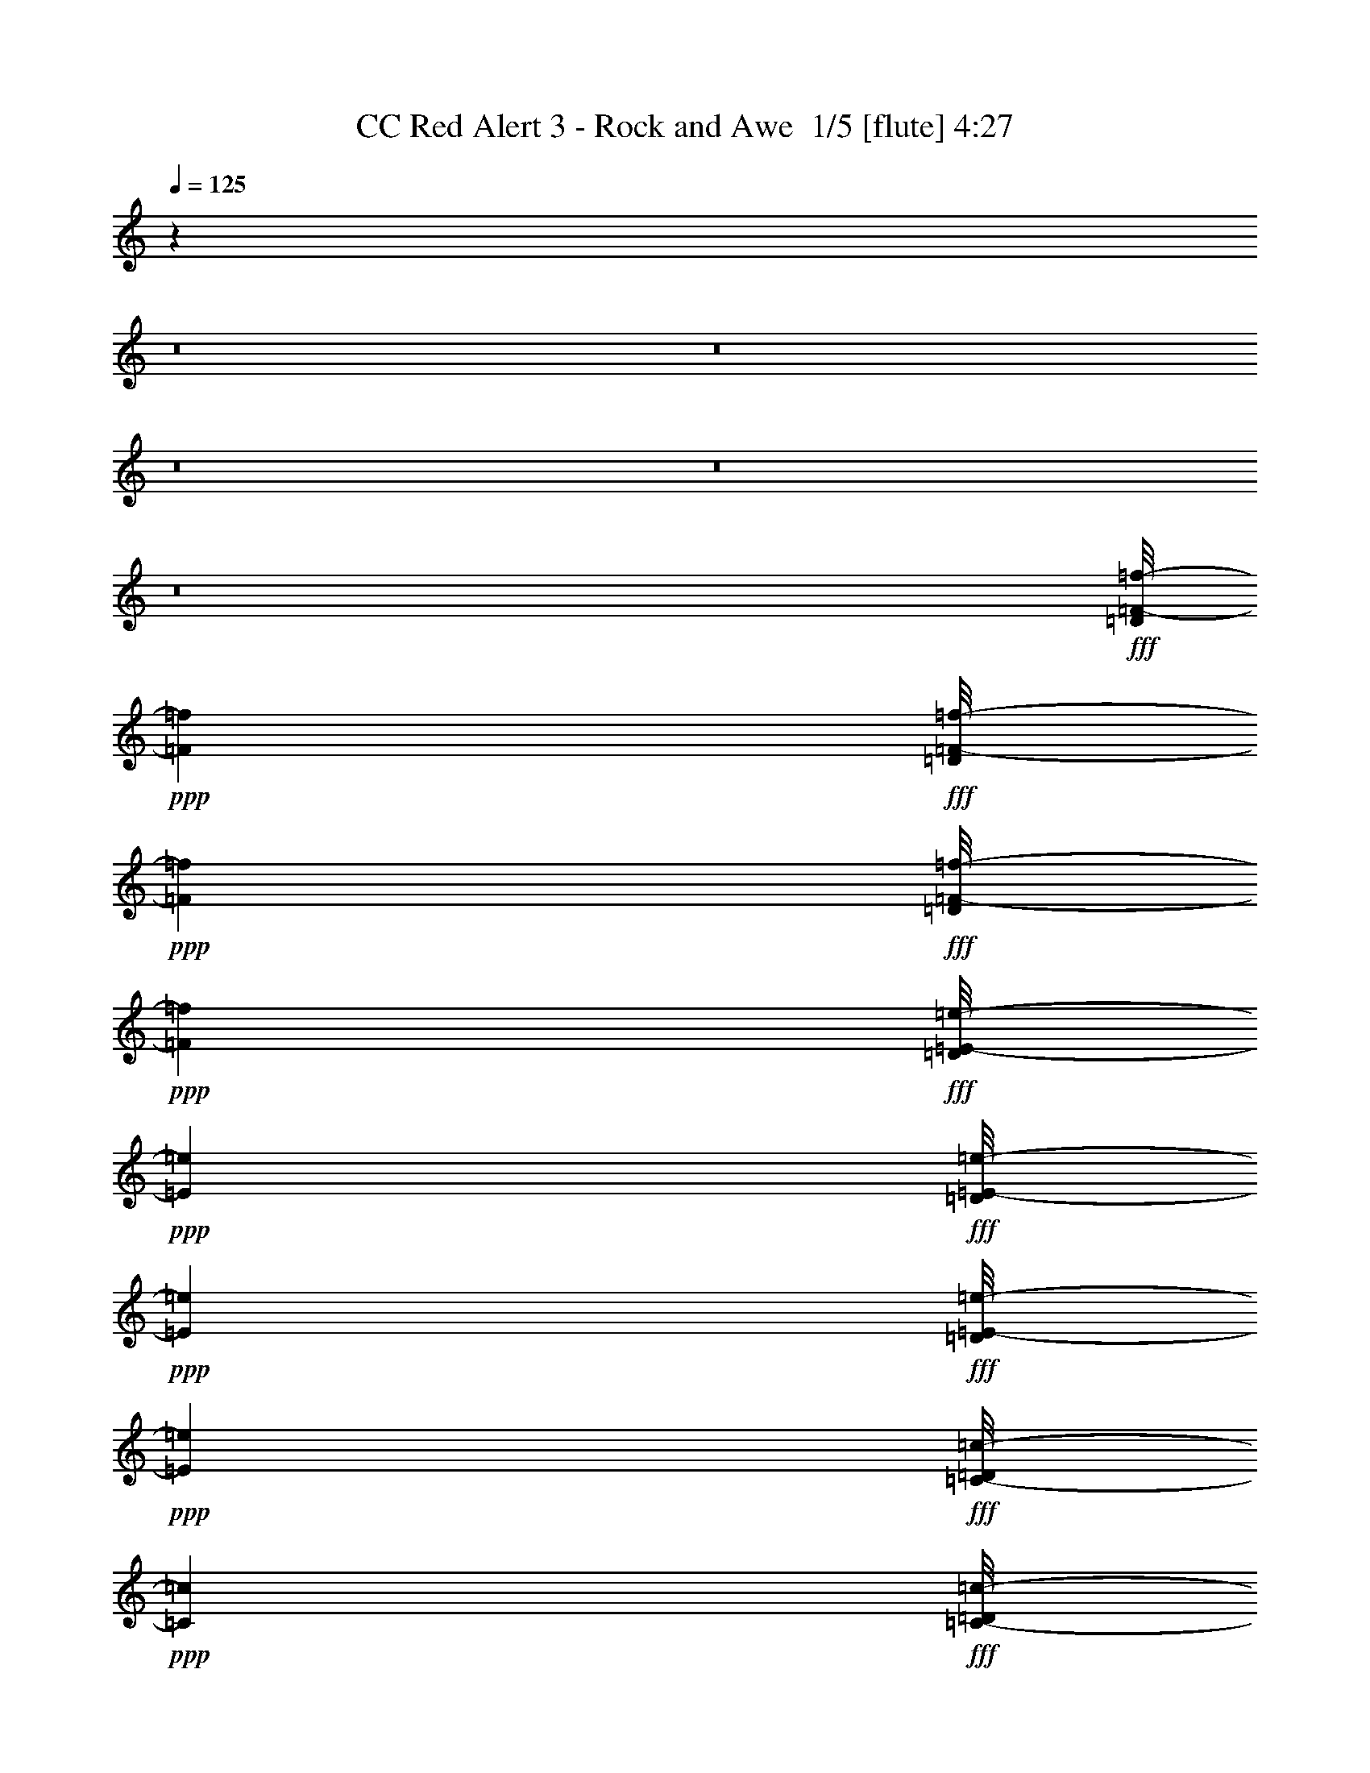 % Produced with Bruzo's Transcoding Environment 2.0 alpha 
% Transcribed by Bruzo 

X:1
T: CC Red Alert 3 - Rock and Awe  1/5 [flute] 4:27
Z: Transcribed with BruTE -4 303 4
L: 1/4
Q: 125
K: C
z126461/8000
z8/1
z8/1
z8/1
z8/1
z8/1
+fff+
[=D1/8=F1/8-=f1/8-]
+ppp+
[=F7/40=f7/40]
+fff+
[=D1/8=F1/8-=f1/8-]
+ppp+
[=F1401/8000=f1401/8000]
+fff+
[=D1/8=F1/8-=f1/8-]
+ppp+
[=F7/40=f7/40]
+fff+
[=D1/8=E1/8-=e1/8-]
+ppp+
[=E7/40=e7/40]
+fff+
[=D1/8=E1/8-=e1/8-]
+ppp+
[=E1401/8000=e1401/8000]
+fff+
[=D1/8=E1/8-=e1/8-]
+ppp+
[=E7/40=e7/40]
+fff+
[=C1/8-=D1/8=c1/8-]
+ppp+
[=C7/40=c7/40]
+fff+
[=C1/8-=D1/8=c1/8-]
+ppp+
[=C1237/8000=c1237/8000]
z14443/2000
+fff+
[=D1/8=F1/8-=f1/8-]
+ppp+
[=F7/40=f7/40]
+fff+
[=D1/8=F1/8-=f1/8-]
+ppp+
[=F7/40=f7/40]
+fff+
[=D1/8=F1/8-=f1/8-]
+ppp+
[=F1401/8000=f1401/8000]
+fff+
[=D1/8=E1/8-=e1/8-]
+ppp+
[=E7/40=e7/40]
+fff+
[=D1/8=E1/8-=e1/8-]
+ppp+
[=E7/40=e7/40]
+fff+
[=D1/8=E1/8-=e1/8-]
+ppp+
[=E1401/8000=e1401/8000]
+fff+
[=C1/8-=D1/8=c1/8-]
+ppp+
[=C7/40=c7/40]
+fff+
[=C1/8-=D1/8=c1/8-]
+ppp+
[=C7/40=c7/40]
+fff+
[=D1/8=E1/8-=e1/8-]
+ppp+
[=E18513/4000=e18513/4000]
z9791/4000
+fff+
[=D1/8=F1/8-=f1/8-]
+ppp+
[=F1401/8000=f1401/8000]
+fff+
[=D1/8=F1/8-=f1/8-]
+ppp+
[=F7/40=f7/40]
+fff+
[=D1/8=F1/8-=f1/8-]
+ppp+
[=F7/40=f7/40]
+fff+
[=D1/8=E1/8-=e1/8-]
+ppp+
[=E1401/8000=e1401/8000]
+fff+
[=D1/8=E1/8-=e1/8-]
+ppp+
[=E7/40=e7/40]
+fff+
[=D1/8=E1/8-=e1/8-]
+ppp+
[=E7/40=e7/40]
+fff+
[=C1/8-=D1/8=c1/8-]
+ppp+
[=C1401/8000=c1401/8000]
+fff+
[=C1/8-=D1/8=c1/8-]
+ppp+
[=C223/1600=c223/1600]
z57893/8000
+fff+
[=D1/8=G1/8-=g1/8-=b1/8-]
+ppp+
[=G7/40=g7/40=b7/40]
+fff+
[=D1/8=G1/8-=g1/8-=b1/8-]
+ppp+
[=G1401/8000=g1401/8000=b1401/8000]
+fff+
[=D1/8=G1/8-=g1/8-=b1/8-]
+ppp+
[=G7/40=g7/40=b7/40]
+fff+
[=D1/8=G1/8-=g1/8-=b1/8-]
+ppp+
[=G7/40=g7/40=b7/40]
+fff+
[=D1/8=G1/8-=g1/8-=b1/8-]
+ppp+
[=G1401/8000=g1401/8000=b1401/8000]
+fff+
[=D1/8=G1/8-=g1/8-=b1/8-]
+ppp+
[=G7/40=g7/40=b7/40]
+fff+
[=D1/8=G1/8-=g1/8-=b1/8-]
+ppp+
[=G7/40=g7/40=b7/40]
+fff+
[=D1/8=G1/8-=g1/8-=b1/8-]
+ppp+
[=G1401/8000=g1401/8000=b1401/8000]
+fff+
[=D3/10]
[=E3/10]
[=E2401/8000]
[=E3/10]
[=E3/10]
[=E2401/8000]
[=D3/10]
[=E3/10]
[=D3/10=B3/10-=b3/10-]
[=E2401/8000=B2401/8000-=b2401/8000-]
[=E3/10=B3/10-=b3/10-]
[=E3/10=B3/10-=b3/10-]
[=D2401/8000=B2401/8000-=b2401/8000-]
[=E3/10=B3/10-=b3/10-]
[=E3/10=B3/10-=b3/10-]
[=E2401/8000=B2401/8000-=b2401/8000-]
[=D3/10=B3/10-=b3/10-]
[=E3/10=B3/10-=b3/10-]
[=E2401/8000=B2401/8000-=b2401/8000-]
[=E3/10=B3/10-=b3/10-]
[=E3/10=B3/10-=b3/10-]
[=E2401/8000=B2401/8000-=b2401/8000-]
[=E3/10=B3/10-=b3/10-]
[=E3/10=B3/10-=b3/10-]
[=F2401/8000=B2401/8000-=b2401/8000-]
[=F3/10=B3/10-=b3/10-]
[=F3/10=B3/10-=b3/10-]
[=E2401/8000=B2401/8000-=b2401/8000-]
[=E3/10=B3/10-=b3/10-]
[=E3/10=B3/10-=b3/10-]
[=D2401/8000=B2401/8000-=b2401/8000-]
[=D3/10=B3/10-=b3/10-]
[=D3/10=B3/10-=b3/10-]
[=E2401/8000=B2401/8000-=b2401/8000-]
[=E3/10=B3/10-=b3/10-]
[=E3/10=B3/10-=b3/10-]
[=E2401/8000=B2401/8000-=b2401/8000-]
[=E3/10=B3/10-=b3/10-]
[=D3/10=B3/10-=b3/10-]
[=E2401/8000=B2401/8000-=b2401/8000-]
[=E3/10=B3/10-=b3/10-]
[=E3/10=B3/10-=b3/10-]
[=E2401/8000=B2401/8000-=b2401/8000-]
[=E3/10=B3/10-=b3/10-]
[=D3/10=B3/10-=b3/10-]
[=E2401/8000=B2401/8000-=b2401/8000-]
[=E3/10=B3/10-=b3/10-]
[=E3/10=B3/10-=b3/10-]
[=E2401/8000=B2401/8000-=b2401/8000-]
[=E3/10=B3/10-=b3/10-]
[=E3/10=B3/10-=b3/10-]
[=E2401/8000=B2401/8000-=b2401/8000-]
[=E3/10=B3/10-=b3/10-]
[=E3/10=B3/10-=b3/10-]
[=E2401/8000=B2401/8000-=b2401/8000-]
[=E3/10=B3/10-=b3/10-]
[=E3/10=B3/10-=b3/10-]
[=E2401/8000=B2401/8000-=b2401/8000-]
[=F3/10=B3/10-=b3/10-]
[=E3/10=B3/10-=b3/10-]
[=E2401/8000=B2401/8000-=b2401/8000-]
[=E3/10=B3/10-=b3/10-]
[=D3/10=B3/10-=b3/10-]
[=D273/1000=B273/1000=b273/1000]
z52929/4000
z8/1
z8/1
z8/1
[=A9601/8000]
[=g7201/8000=a7201/8000]
[=g7201/8000=a7201/8000]
[=g7201/8000=a7201/8000]
[=g7201/8000=a7201/8000]
[=g4801/8000=a4801/8000]
[=g3/5=a3/5]
[=g7201/8000=a7201/8000]
[=f7201/8000=g7201/8000]
[^d6001/2000=f6001/2000]
[=g7201/8000=a7201/8000]
[=g7201/8000=a7201/8000]
[=g7201/8000=a7201/8000]
[=g7201/8000=a7201/8000]
[=g3/5=a3/5]
[=g4801/8000=a4801/8000]
[=g7201/8000=a7201/8000]
[=a7201/8000=b7201/8000]
[=b7201/4000=c'7201/4000]
[=a9521/8000]
z14121/1600
z8/1
z8/1
z8/1
z8/1
z8/1
z8/1
z8/1
z8/1
z8/1
z8/1
z8/1
z8/1
z8/1
[=B,3779/1600]
z112473/8000
z8/1
z8/1
z8/1
z8/1
z8/1
z8/1
z8/1
z8/1
z8/1
z8/1
z8/1
z8/1
z8/1
z8/1
z8/1
z8/1
z8/1
[=D1/8=E1/8-=e1/8-]
+ppp+
[=E7/40=e7/40]
+fff+
[=D1/8=E1/8-=e1/8-]
+ppp+
[=E1401/8000=e1401/8000]
+fff+
[=D1/8=E1/8-=e1/8-]
+ppp+
[=E7/40=e7/40]
+fff+
[=D1/8=E1/8-=e1/8-]
+ppp+
[=E7/40=e7/40]
+fff+
[=D1/8=E1/8-=e1/8-]
+ppp+
[=E1401/8000=e1401/8000]
+fff+
[=D1/8=E1/8-=e1/8-]
+ppp+
[=E7/40=e7/40]
+fff+
[=D1/8=E1/8-=e1/8-]
+ppp+
[=E7/40=e7/40]
+fff+
[=D1/8=E1/8-=e1/8-]
+ppp+
[=E1401/8000=e1401/8000]
+fff+
[=D1/8=E1/8-=e1/8-]
+ppp+
[=E7/40=e7/40]
+fff+
[=D1/8=E1/8-=e1/8-]
+ppp+
[=E7/40=e7/40]
+fff+
[=D1/8=E1/8-=e1/8-]
+ppp+
[=E1401/8000=e1401/8000]
+fff+
[=D1/8=E1/8-=e1/8-]
+ppp+
[=E7/40=e7/40]
+fff+
[=D1/8=E1/8-=e1/8-]
+ppp+
[=E7/40=e7/40]
+fff+
[=D1/8=E1/8-=e1/8-]
+ppp+
[=E1401/8000=e1401/8000]
+fff+
[=D1/8=E1/8-=e1/8-]
+ppp+
[=E7/40=e7/40]
+fff+
[=D1/8=E1/8-=e1/8-]
+ppp+
[=E7/40=e7/40]
+fff+
[=D1/8=E1/8-=e1/8-]
+ppp+
[=E1401/8000=e1401/8000]
+fff+
[=D1/8=E1/8-=e1/8-]
+ppp+
[=E7/40=e7/40]
+fff+
[=D1/8=E1/8-=e1/8-]
+ppp+
[=E7/40=e7/40]
+fff+
[=D1/8=E1/8-=e1/8-]
+ppp+
[=E1401/8000=e1401/8000]
+fff+
[=D1/8=E1/8-=e1/8-]
+ppp+
[=E7/40=e7/40]
+fff+
[=D1/8=E1/8-=e1/8-]
+ppp+
[=E7/40=e7/40]
+fff+
[=D1/8=E1/8-=e1/8-]
+ppp+
[=E1401/8000=e1401/8000]
+fff+
[=D1/8=E1/8-=e1/8-]
+ppp+
[=E7/40=e7/40]
+fff+
[=D7201/8000=A7201/8000]
[=A,7201/8000=E7201/8000]
[=E,1/8=A,1/8]
z7/40
[=E,1/8=A,1/8]
z1401/8000
[=D1/8=E1/8-=e1/8-]
+ppp+
[=E7/40=e7/40]
+fff+
[=D1/8=E1/8-=e1/8-]
+ppp+
[=E7/40=e7/40]
+fff+
[=D1/8=E1/8-=e1/8-]
+ppp+
[=E1401/8000=e1401/8000]
+fff+
[=D1/8=E1/8-=e1/8-]
+ppp+
[=E7/40=e7/40]
+fff+
[=D1/8=E1/8-=e1/8-]
+ppp+
[=E7/40=e7/40]
+fff+
[=D1/8=E1/8-=e1/8-]
+ppp+
[=E1401/8000=e1401/8000]
+fff+
[=D1/8=E1/8-=e1/8-]
+ppp+
[=E7/40=e7/40]
+fff+
[=D1/8=E1/8-=e1/8-]
+ppp+
[=E7/40=e7/40]
+fff+
[=D1/8=E1/8-=e1/8-]
+ppp+
[=E1401/8000=e1401/8000]
+fff+
[=D1/8=E1/8-=e1/8-]
+ppp+
[=E7/40=e7/40]
+fff+
[=D1/8=E1/8-=e1/8-]
+ppp+
[=E7/40=e7/40]
+fff+
[=D1/8=E1/8-=e1/8-]
+ppp+
[=E1401/8000=e1401/8000]
+fff+
[=D1/8=E1/8-=e1/8-]
+ppp+
[=E7/40=e7/40]
+fff+
[=D1/8=E1/8-=e1/8-]
+ppp+
[=E7/40=e7/40]
+fff+
[=D1/8=E1/8-=e1/8-]
+ppp+
[=E1401/8000=e1401/8000]
+fff+
[=D1/8=E1/8-=e1/8-]
+ppp+
[=E7/40=e7/40]
+fff+
[=D1/8=E1/8-=e1/8-]
+ppp+
[=E7/40=e7/40]
+fff+
[=D1/8=E1/8-=e1/8-]
+ppp+
[=E1401/8000=e1401/8000]
+fff+
[=D1/8=E1/8-=e1/8-]
+ppp+
[=E7/40=e7/40]
+fff+
[=D1/8=E1/8-=e1/8-]
+ppp+
[=E7/40=e7/40]
+fff+
[=D1/8=E1/8-=e1/8-]
+ppp+
[=E1401/8000=e1401/8000]
+fff+
[=D1/8=E1/8-=e1/8-]
+ppp+
[=E7/40=e7/40]
+fff+
[=D1/8=E1/8-=e1/8-]
+ppp+
[=E7/40=e7/40]
+fff+
[=D1/8=E1/8-=e1/8-]
+ppp+
[=E7/40=e7/40]
+fff+
[=D7201/8000=A7201/8000]
[=A,7201/8000=E7201/8000]
[=A,4707/8000=E4707/8000]
z203/16
z8/1
z8/1
z8/1
z8/1
z8/1
z8/1
z8/1
z8/1
z8/1
z8/1

X:2
T: CC Red Alert 3 - Rock and Awe  2/5 [bardic fiddle] 4:27
Z: Transcribed with BruTE -39 236 2
L: 1/4
Q: 125
K: C
z3/5
+fff+
[=E,7201/800=B,7201/800=E7201/800]
[=E4801/8000]
[=D3/5]
[=E,4801/8000]
[=G,3/10]
[=G,2401/8000]
[=E,3/5]
[=D4801/8000]
[=E,4801/8000]
[=G,3/10]
[=G,3/10]
[=E,4801/8000]
[=D4801/8000]
[=E,3/5]
[=G,2401/8000]
[=G,3/10]
[=E,4801/8000]
[=G,3/10=D3/10]
[=G,3/10=D3/10]
[=G,2401/8000=D2401/8000]
[=A,3/10=E3/10]
[=A,3/10=E3/10]
[=A,2401/8000=E2401/8000]
[^A,3/10=F3/10]
[^A,3/10=F3/10]
[=D4801/8000]
[=E,4801/8000]
[=G,3/10]
[=G,3/10]
[=E,4801/8000]
[=D4801/8000]
[=E,3/5]
[=G,2401/8000]
[=G,3/10]
[=E,4801/8000]
[=D3/5]
[=E,4801/8000]
[=G,3/10]
[=G,2401/8000]
[=E,3/5]
[^A,2401/8000=F2401/8000]
[^A,3/10=F3/10]
[^A,3/10=F3/10]
[=A,2401/8000=E2401/8000]
[=A,3/10=E3/10]
[=A,3/10=E3/10]
[=G,2401/8000=D2401/8000]
[=G,3/10=D3/10]
[=D4801/8000]
[=E,3/5]
[=G,2401/8000]
[=G,3/10]
[=E,4801/8000]
[=D3/5]
[=E,4801/8000]
[=G,3/10]
[=G,2401/8000]
[=E,3/5]
[=D4801/8000]
[=E,4801/8000]
[=G,3/10]
[=G,3/10]
[=E,4801/8000]
[=A,3/10=E3/10]
[=A,2401/8000=E2401/8000]
[=A,3/10=E3/10]
[^A,3/10=F3/10]
[^A,2401/8000=F2401/8000]
[^A,3/10=F3/10]
[=A,3/10=E3/10]
[=A,2401/8000=E2401/8000]
[=D3/5]
[=E,4801/8000]
[=G,3/10]
[=G,2401/8000]
[=E,3/5]
[=D4801/8000]
[=E,4801/8000]
[=G,3/10]
[=G,3/10]
[=E,4801/8000]
[=D4801/8000]
[=E,3/5]
[=G,3/10]
[=G,2401/8000]
[=E,3/5]
[^A,2401/8000=F2401/8000]
[^A,3/10=F3/10]
[^A,3/10=F3/10]
[=A,2401/8000=E2401/8000]
[=A,3/10=E3/10]
[=A,3/10=E3/10]
[=G,2401/8000=D2401/8000]
[=G,3/10=D3/10]
[=A,7201/8000=E7201/8000]
[=G,7201/8000=D7201/8000]
[=A,7201/8000=E7201/8000]
[=G,7201/8000=D7201/8000]
[=A,4801/8000=E4801/8000]
[^A,3/5=F3/5]
[=A,7201/8000=E7201/8000]
[=G,7201/8000=D7201/8000]
[=F,6001/2000=C6001/2000]
[=A,7201/8000=E7201/8000]
[=G,7201/8000=D7201/8000]
[=A,7201/8000=E7201/8000]
[=G,7201/8000=D7201/8000]
[=A,3/5=E3/5]
[^A,4801/8000=F4801/8000]
[=A,7201/8000=E7201/8000]
[=G,7201/8000=D7201/8000]
[=F,24003/8000=C24003/8000]
[=A,7201/8000=E7201/8000]
[=G,7201/8000=D7201/8000]
[=A,7201/8000=E7201/8000]
[=G,7201/8000=D7201/8000]
[=A,4801/8000=E4801/8000]
[^A,4801/8000=F4801/8000]
[=A,7201/8000=E7201/8000]
[=G,7201/8000=D7201/8000]
[=F,24003/8000=C24003/8000]
[=A,7201/8000=E7201/8000]
[=G,7201/8000=D7201/8000]
[=A,7201/8000=E7201/8000]
[=G,7201/8000=D7201/8000]
[=A,4801/8000=E4801/8000]
[^A,3/5=F3/5]
[=A,7201/8000=E7201/8000]
[=G,7201/8000=D7201/8000]
[=F,6001/2000=C6001/2000]
[=D3/5]
[=E,4801/8000]
[=G,3/10]
[=G,2401/8000]
[=E,3/5]
[=D4801/8000]
[=E,3/5]
[=G,2401/8000]
[=G,3/10]
[=E,4801/8000]
[=D3/5]
[=E,4801/8000]
[=G,3/10]
[=G,2401/8000]
[=E,3/5]
[=G,2401/8000=D2401/8000]
[=G,3/10=D3/10]
[=G,3/10=D3/10]
[=A,2401/8000=E2401/8000]
[=A,3/10=E3/10]
[=A,3/10=E3/10]
[^A,2401/8000=F2401/8000]
[^A,3/10=F3/10]
[=D4801/8000]
[=E,3/5]
[=G,2401/8000]
[=G,3/10]
[=E,4801/8000]
[=D3/5]
[=E,4801/8000]
[=G,3/10]
[=G,2401/8000]
[=E,3/5]
[=D4801/8000]
[=E,4801/8000]
[=G,3/10]
[=G,3/10]
[=E,4801/8000]
[^A,3/10=F3/10]
[^A,2401/8000=F2401/8000]
[^A,3/10=F3/10]
[=A,3/10=E3/10]
[=A,2401/8000=E2401/8000]
[=A,3/10=E3/10]
[=G,3/10=D3/10]
[=G,2401/8000=D2401/8000]
[=D3/5]
[=E,4801/8000]
[=G,3/10]
[=G,2401/8000]
[=E,3/5]
[=D4801/8000]
[=E,4801/8000]
[=G,3/10]
[=G,3/10]
[=E,4801/8000]
[=D4801/8000]
[=E,3/5]
[=G,2401/8000]
[=G,3/10]
[=E,4801/8000]
[=G,3/10=D3/10]
[=G,3/10=D3/10]
[=G,2401/8000=D2401/8000]
[=A,3/10=E3/10]
[=A,3/10=E3/10]
[=A,2401/8000=E2401/8000]
[^A,3/10=F3/10]
[^A,3/10=F3/10]
[=D4801/8000]
[=E,4801/8000]
[=G,3/10]
[=G,3/10]
[=E,4801/8000]
[=D4801/8000]
[=E,3/5]
[=G,2401/8000]
[=G,3/10]
[=E,4801/8000]
[=D3/5]
[=E,4801/8000]
[=G,3/10]
[=G,2401/8000]
[=E,3/5]
[^A,2401/8000=F2401/8000]
[^A,3/10=F3/10]
[^A,3/10=F3/10]
[=A,2401/8000=E2401/8000]
[=A,3/10=E3/10]
[=A,3/10=E3/10]
[=G,2401/8000=D2401/8000]
[=G,3/10=D3/10]
[=A,7201/8000=E7201/8000]
[=G,7201/8000=D7201/8000]
[=A,7201/8000=E7201/8000]
[=G,7201/8000=D7201/8000]
[=A,4801/8000=E4801/8000]
[^A,3/5=F3/5]
[=A,7201/8000=E7201/8000]
[=G,7201/8000=D7201/8000]
[=F,7201/4000=C7201/4000]
[=E,3/10]
[=F,2401/8000]
[=F,3/10]
[=F,3/10]
[=A,7201/8000=E7201/8000]
[=G,7201/8000=D7201/8000]
[=A,7201/8000=E7201/8000]
[=G,7201/8000=D7201/8000]
[=A,4801/8000=E4801/8000]
[^A,4801/8000=F4801/8000]
[=A,7201/8000=E7201/8000]
[=G,7201/8000=D7201/8000]
[=F,12001/8000=C12001/8000]
[=F,1/8=C1/8]
z1401/8000
[=D1/8=F1/8-=f1/8-]
+ppp+
[=F7/40=f7/40]
+fff+
[=D1/8=F1/8-=f1/8-]
+ppp+
[=F7/40=f7/40]
+fff+
[=D1/8=F1/8-=f1/8-]
+ppp+
[=F1401/8000=f1401/8000]
+fff+
[=D1/8=F1/8-=f1/8-]
+ppp+
[=F7/40=f7/40]
+fff+
[=A,7201/8000=E7201/8000]
[=G,7201/8000=D7201/8000]
[=A,7201/8000=E7201/8000]
[=G,7201/8000=D7201/8000]
[=A,4801/8000=E4801/8000]
[^A,3/5=F3/5]
[=A,7201/8000=E7201/8000]
[=G,7201/8000=D7201/8000]
[=F,7201/4000=C7201/4000]
[=E,2401/8000]
[=F,3/10]
[=F,3/10]
[=F,2401/8000]
[=A,7201/8000=E7201/8000]
[=G,7201/8000=D7201/8000]
[=A,7201/8000=E7201/8000]
[=G,7201/8000=D7201/8000]
[=A,3/5=E3/5]
[^A,4801/8000=F4801/8000]
[=A,7201/8000=E7201/8000]
[=G,7201/8000=D7201/8000]
[=F,6001/4000=C6001/4000]
[=F,1/8=C1/8]
z7/40
[=D1/8=F1/8-=f1/8-]
+ppp+
[=F7/40=f7/40]
+fff+
[=D1/8=F1/8-=f1/8-]
+ppp+
[=F1401/8000=f1401/8000]
+fff+
[=D1/8=F1/8-=f1/8-]
+ppp+
[=F7/40=f7/40]
+fff+
[=D1/8=F1/8-=f1/8-]
+ppp+
[=F7/40=f7/40]
+fff+
[=E,2401/8000]
[=E,3/10]
[=E,3/10]
[=E,2401/8000]
[=E,3/10]
[=E,3/10]
[=E,2401/8000]
[=E,3/10]
[=G,3/10]
[=G,2401/8000]
[=G,3/10]
[=E,3/10]
[=E,2401/8000]
[=E,3/10]
[=G,3/10]
[=G,2401/8000]
[=E,3/10]
[=E,3/10]
[=E,2401/8000]
[=E,3/10]
[=E,3/10]
[=E,2401/8000]
[=E,3/10]
[=E,3/10]
[=G,2401/8000=D2401/8000]
[=G,3/10=D3/10]
[=G,3/10=D3/10]
[=A,2401/8000=E2401/8000]
[=A,3/10=E3/10]
[=A,3/10=E3/10]
[^A,2401/8000=F2401/8000]
[^A,3/10=F3/10]
[=E,3/10]
[=E,2401/8000]
[=E,3/10]
[=E,3/10]
[=E,2401/8000]
[=E,3/10]
[=E,3/10]
[=E,2401/8000]
[=G,3/10]
[=G,3/10]
[=G,2401/8000]
[=E,3/10]
[=E,3/10]
[=E,2401/8000]
[=G,3/10]
[=G,3/10]
[=E,3/10]
[=E,2401/8000]
[=E,3/10]
[=E,3/10]
[=E,2401/8000]
[=E,3/10]
[=E,3/10]
[=E,2401/8000]
[^A,3/10=F3/10]
[^A,3/10=F3/10]
[^A,2401/8000=F2401/8000]
[=A,3/10=E3/10]
[=A,3/10=E3/10]
[=A,2401/8000=E2401/8000]
[=G,3/10=D3/10]
[=G,3/10=D3/10]
[=E,2401/8000]
[=E,3/10]
[=E,3/10]
[=E,2401/8000]
[=E,3/10]
[=E,3/10]
[=E,2401/8000]
[=E,3/10]
[=G,3/10]
[=G,2401/8000]
[=G,3/10]
[=E,3/10]
[=E,2401/8000]
[=E,3/10]
[=G,3/10]
[=G,2401/8000]
[=E,3/10]
[=E,3/10]
[=E,2401/8000]
[=E,3/10]
[=E,3/10]
[=E,2401/8000]
[=E,3/10]
[=E,3/10]
[=G,2401/8000=D2401/8000]
[=G,3/10=D3/10]
[=G,3/10=D3/10]
[=A,2401/8000=E2401/8000]
[=A,3/10=E3/10]
[=A,3/10=E3/10]
[^A,2401/8000=F2401/8000]
[^A,3/10=F3/10]
[=E,3/10]
[=E,2401/8000]
[=E,3/10]
[=E,3/10]
[=E,2401/8000]
[=E,3/10]
[=E,3/10]
[=E,2401/8000]
[=G,3/10]
[=G,3/10]
[=G,2401/8000]
[=E,3/10]
[=E,3/10]
[=E,2401/8000]
[=G,3/10]
[=G,3/10]
[=E,2401/8000]
[=E,3/10]
[=E,3/10]
[=E,2401/8000]
[=E,3/10]
[=E,3/10]
[=E,2401/8000]
[=E,3/10]
[^A,7201/8000=F7201/8000]
[=A,7201/8000=E7201/8000]
[=G,4801/8000=D4801/8000]
[=E,70177/8000-=B,70177/8000-]
[=E,8/1=B,8/1]
z4861/2000
[=E,1/8]
z7/40
[=E,1/8]
z1401/8000
[=E,1/8]
z7/40
[=B,1/8]
z7/40
[=B,1/8]
z7/40
[=B,1/8]
z1401/8000
[=C1/8]
z7/40
[=C1/8]
z922/125
[=E,1/8]
z1401/8000
[=E,1/8]
z7/40
[=E,1/8]
z7/40
[=B,1/8]
z1401/8000
[=B,1/8]
z7/40
[=B,1/8]
z7/40
[=C1/8]
z1401/8000
[=C1/8]
z7/40
[=C1/8]
z7/40
[=C1/8]
z1401/8000
[=C1/8]
z7/40
[=C1/8]
z7/40
[=B,1/8]
z1401/8000
[=B,1/8]
z7/40
[=A,1/8]
z7/40
[=A,1/8]
z19903/4000
[=E,1/8]
z7/40
[=E,1/8]
z1401/8000
[=E,1/8]
z7/40
[=B,1/8]
z7/40
[=B,1/8]
z1401/8000
[=B,1/8]
z7/40
[=C1/8]
z7/40
[=C1/8]
z59009/8000
[=C1/8]
z7/40
[=C1/8]
z7/40
[=C1/8]
z1401/8000
[=B,1/8]
z7/40
[=B,1/8]
z7/40
[=B,1/8]
z1401/8000
[=A,1/8]
z7/40
[=A,1/8]
z922/125
[=B,7201/8000^F7201/8000]
[=B,7201/8000^F7201/8000]
[=C1103/2000=G1103/2000]
z2449/1000
[=B,7201/8000^F7201/8000]
[=B,7201/8000^F7201/8000]
[=C3/5=G3/5]
[=B,9601/8000^F9601/8000]
[=A,4801/4000=E4801/4000]
[=B,7201/8000^F7201/8000]
[=B,7201/8000^F7201/8000]
[=C4601/8000=G4601/8000]
z9701/4000
[=B,7201/8000^F7201/8000]
[=B,7201/8000^F7201/8000]
[=C4801/8000=G4801/8000]
[=B,9601/8000^F9601/8000]
[=A,9601/8000=E9601/8000]
[=E,44811/4000-=B,44811/4000-]
[=E,8/1=B,8/1]
[=E,1/8]
z7/40
[=E,1/8]
z7/40
[=E,1/8]
z1401/8000
[=B,1/8]
z7/40
[=B,1/8]
z7/40
[=B,1/8]
z1401/8000
[=C1/8]
z7/40
[=C1/8]
z20603/8000
[=D1/8]
z7/40
[=D1/8]
z1401/8000
[=D1/8]
z7/40
[=C1/8]
z7/40
[=C1/8]
z1401/8000
[=C1/8]
z7/40
[=B,1/8]
z7/40
[=B,1/8]
z1401/8000
[=D1/8]
z7/40
[=D1/8]
z7/40
[=D1/8]
z1401/8000
[=C1/8]
z7/40
[=F,9601/8000=C9601/8000]
[=E,1/8]
z1401/8000
[=E,1/8]
z7/40
[=E,1/8]
z7/40
[=B,1/8]
z1401/8000
[=B,1/8]
z7/40
[=B,1/8]
z7/40
[=C1/8]
z1401/8000
[=C1/8]
z10301/4000
[=D1/8]
z1401/8000
[=D1/8]
z7/40
[=D1/8]
z7/40
[=C1/8]
z1401/8000
[=C1/8]
z7/40
[=C1/8]
z7/40
[=B,1/8]
z1401/8000
[=B,1/8]
z7/40
[=G,9601/8000=D9601/8000=G9601/8000]
[=F,4801/4000=C4801/4000=F4801/4000]
[=E,1/8]
z7/40
[=E,1/8]
z7/40
[=E,1/8]
z1401/8000
[=B,1/8]
z7/40
[=B,1/8]
z7/40
[=B,1/8]
z1401/8000
[=C1/8]
z7/40
[=C1/8]
z20603/8000
[=D1/8]
z7/40
[=D1/8]
z1401/8000
[=D1/8]
z7/40
[=C1/8]
z7/40
[=C1/8]
z1401/8000
[=C1/8]
z7/40
[=B,1/8]
z7/40
[=B,1/8]
z1401/8000
[=D1/8]
z7/40
[=D1/8]
z7/40
[=D1/8]
z1401/8000
[=C1/8]
z7/40
[=F,9601/8000=C9601/8000]
[=E,1/8]
z1401/8000
[=E,1/8]
z7/40
[=E,1/8]
z7/40
[=B,1/8]
z1401/8000
[=B,1/8]
z7/40
[=B,1/8]
z7/40
[=C1/8]
z1401/8000
[=C1/8]
z20603/8000
[=D1/8]
z7/40
[=D1/8]
z7/40
[=D1/8]
z1401/8000
[=C1/8]
z7/40
[=C1/8]
z7/40
[=C1/8]
z1401/8000
[=B,1/8]
z7/40
[=B,1/8]
z7/40
[=G,4801/4000=D4801/4000=G4801/4000]
[=F,9601/8000=C9601/8000=F9601/8000]
[=E,7201/2000=B,7201/2000]
[=G,7201/2000=D7201/2000]
[=D7201/2000=A7201/2000]
[=C7201/2000=G7201/2000]
[=E,7201/2000=B,7201/2000]
[=G,7201/2000=D7201/2000]
[=D24003/8000=A24003/8000]
[=D1/8^F1/8-^f1/8-]
+ppp+
[^F7/40^f7/40]
+fff+
[=G2401/8000=g2401/8000]
[=D1/8=G1/8-=g1/8-]
+ppp+
[=G7/40=g7/40]
+fff+
[=D1/8=G1/8-=g1/8-]
+ppp+
[=G7/40=g7/40]
+fff+
[=D1/8=G1/8-=g1/8-]
+ppp+
[=G1401/8000=g1401/8000]
+fff+
[=D1/8^F1/8-^f1/8-]
+ppp+
[^F7/40^f7/40]
+fff+
[=D1/8^F1/8-^f1/8-]
+ppp+
[^F7/40^f7/40]
+fff+
[=D1/8^F1/8-^f1/8-]
+ppp+
[^F1401/8000^f1401/8000]
+fff+
[=D1/8=G1/8-=g1/8-]
+ppp+
[=G7/40=g7/40]
+fff+
[=D1/8=G1/8-=g1/8-]
+ppp+
[=G7/40=g7/40]
+fff+
[=D1/8=G1/8-=g1/8-]
+ppp+
[=G1401/8000=g1401/8000]
+fff+
[=D1/8^F1/8-^f1/8-]
+ppp+
[^F7/40^f7/40]
+fff+
[=D1/8^F1/8-^f1/8-]
+ppp+
[^F7/40^f7/40]
+fff+
[=E2401/8000=e2401/8000]
[=D1/8=E1/8-=e1/8-]
+ppp+
[=E8601/8000=e8601/8000]
+fff+
[=D1/8=G1/8-=g1/8-]
+ppp+
[=G7/40=g7/40]
+fff+
[=D1/8=G1/8-=g1/8-]
+ppp+
[=G1401/8000=g1401/8000]
+fff+
[=D1/8=G1/8-=g1/8-]
+ppp+
[=G7/40=g7/40]
+fff+
[=D1/8^F1/8-^f1/8-]
+ppp+
[^F7/40^f7/40]
+fff+
[=D1/8^F1/8-^f1/8-]
+ppp+
[^F1401/8000^f1401/8000]
+fff+
[=D1/8^F1/8-^f1/8-]
+ppp+
[^F7/40^f7/40]
+fff+
[=D1/8=G1/8-=g1/8-]
+ppp+
[=G7/40=g7/40]
+fff+
[=D1/8=G1/8-=g1/8-]
+ppp+
[=G1401/8000=g1401/8000]
+fff+
[=D1/8=G1/8-=g1/8-]
+ppp+
[=G7/40=g7/40]
+fff+
[=D1/8^F1/8-^f1/8-]
+ppp+
[^F7/40^f7/40]
+fff+
[=D1/8^F1/8-^f1/8-]
+ppp+
[^F1401/8000^f1401/8000]
+fff+
[=E3/10=e3/10]
[=D1/8=E1/8-=e1/8-]
+ppp+
[=E8601/8000=e8601/8000]
+fff+
[=E,2401/8000=B,2401/8000]
[=E,3/10=B,3/10]
[=E,3/10=B,3/10]
[=E,2401/8000=B,2401/8000]
[=E,3/10=B,3/10]
[=E,3/10=B,3/10]
[=E,2401/8000=B,2401/8000]
[=E,3/10=B,3/10]
[=E,3/10=B,3/10]
[=E,2401/8000=B,2401/8000]
[=E,3/10=B,3/10]
[=E,3/10=B,3/10]
[=E,2401/8000=B,2401/8000]
[=E,3/10=B,3/10]
[=E,3/10=B,3/10]
[=E,2401/8000=B,2401/8000]
[=G,3/10=D3/10]
[=G,3/10=D3/10]
[=G,2401/8000=D2401/8000]
[=G,3/10=D3/10]
[=G,3/10=D3/10]
[=G,2401/8000=D2401/8000]
[=G,3/10=D3/10]
[=G,3/10=D3/10]
[=G,2401/8000=D2401/8000]
[=G,3/10=D3/10]
[=G,3/10=D3/10]
[=G,2401/8000=D2401/8000]
[=G,3/10=D3/10]
[=G,3/10=D3/10]
[=G,2401/8000=D2401/8000]
[=G,3/10=D3/10]
[=D1/8=G1/8-=g1/8-]
+ppp+
[=G7/40=g7/40]
+fff+
[=D1/8=G1/8-=g1/8-]
+ppp+
[=G1401/8000=g1401/8000]
+fff+
[=D1/8=G1/8-=g1/8-]
+ppp+
[=G7/40=g7/40]
+fff+
[=D1/8^F1/8-^f1/8-]
+ppp+
[^F7/40^f7/40]
+fff+
[=D1/8^F1/8-^f1/8-]
+ppp+
[^F1401/8000^f1401/8000]
+fff+
[=D1/8^F1/8-^f1/8-]
+ppp+
[^F7/40^f7/40]
+fff+
[=D1/8=G1/8-=g1/8-]
+ppp+
[=G7/40=g7/40]
+fff+
[=D1/8=G1/8-=g1/8-]
+ppp+
[=G1401/8000=g1401/8000]
+fff+
[=D1/8=G1/8-=g1/8-]
+ppp+
[=G7/40=g7/40]
+fff+
[=D1/8^F1/8-^f1/8-]
+ppp+
[^F7/40^f7/40]
+fff+
[=D1/8^F1/8-^f1/8-]
+ppp+
[^F1401/8000^f1401/8000]
+fff+
[=E3/10=e3/10]
[=D1/8=E1/8-=e1/8-]
+ppp+
[=E8601/8000=e8601/8000]
+fff+
[=D1/8=G1/8-=g1/8-]
+ppp+
[=G1401/8000=g1401/8000]
+fff+
[=D1/8=G1/8-=g1/8-]
+ppp+
[=G7/40=g7/40]
+fff+
[=D1/8=G1/8-=g1/8-]
+ppp+
[=G7/40=g7/40]
+fff+
[=D1/8^F1/8-^f1/8-]
+ppp+
[^F1401/8000^f1401/8000]
+fff+
[=D1/8^F1/8-^f1/8-]
+ppp+
[^F7/40^f7/40]
+fff+
[=D1/8^F1/8-^f1/8-]
+ppp+
[^F7/40^f7/40]
+fff+
[=D1/8=G1/8-=g1/8-]
+ppp+
[=G1401/8000=g1401/8000]
+fff+
[=D1/8=G1/8-=g1/8-]
+ppp+
[=G7/40=g7/40]
+fff+
[=D1/8=G1/8-=g1/8-]
+ppp+
[=G7/40=g7/40]
+fff+
[=D1/8^F1/8-^f1/8-]
+ppp+
[^F1401/8000^f1401/8000]
+fff+
[=D1/8^F1/8-^f1/8-]
+ppp+
[^F7/40^f7/40]
+fff+
[=E3/10=e3/10]
[=D1/8=E1/8-=e1/8-]
+ppp+
[=E4301/4000=e4301/4000]
+fff+
[=E,3/10=B,3/10]
[=E,3/10=B,3/10]
[=E,2401/8000=B,2401/8000]
[=E,3/10=B,3/10]
[=E,3/10=B,3/10]
[=E,2401/8000=B,2401/8000]
[=E,3/10=B,3/10]
[=E,3/10=B,3/10]
[=E,2401/8000=B,2401/8000]
[=E,3/10=B,3/10]
[=E,3/10=B,3/10]
[=E,2401/8000=B,2401/8000]
[=E,3/10=B,3/10]
[=E,3/10=B,3/10]
[=E,2401/8000=B,2401/8000]
[=E,3/10=B,3/10]
[=G,3/10=D3/10]
[=G,2401/8000=D2401/8000]
[=G,3/10=D3/10]
[=G,3/10=D3/10]
[=G,2401/8000=D2401/8000]
[=G,3/10=D3/10]
[=G,3/10=D3/10]
[=G,2401/8000=D2401/8000]
[=G,3/10=D3/10]
[=G,3/10=D3/10]
[=G,2401/8000=D2401/8000]
[=G,3/10=D3/10]
[=G,3/10=D3/10]
[=G,2401/8000=D2401/8000]
[=G,3/10=D3/10]
[=G,3/10=D3/10]
[=D1/8=G1/8-=g1/8-]
+ppp+
[=G1401/8000=g1401/8000]
+fff+
[=D1/8=G1/8-=g1/8-]
+ppp+
[=G7/40=g7/40]
+fff+
[=D1/8=G1/8-=g1/8-]
+ppp+
[=G7/40=g7/40]
+fff+
[=D1/8^F1/8-^f1/8-]
+ppp+
[^F7/40^f7/40]
+fff+
[=D1/8^F1/8-^f1/8-]
+ppp+
[^F1401/8000^f1401/8000]
+fff+
[=D1/8^F1/8-^f1/8-]
+ppp+
[^F7/40^f7/40]
+fff+
[=D1/8=G1/8-=g1/8-]
+ppp+
[=G7/40=g7/40]
+fff+
[=D1/8=G1/8-=g1/8-]
+ppp+
[=G1401/8000=g1401/8000]
+fff+
[=D1/8=G1/8-=g1/8-]
+ppp+
[=G7/40=g7/40]
+fff+
[=D1/8^F1/8-^f1/8-]
+ppp+
[^F7/40^f7/40]
+fff+
[=D1/8^F1/8-^f1/8-]
+ppp+
[^F1401/8000^f1401/8000]
+fff+
[=E3/10=e3/10]
[=D1/8=E1/8-=e1/8-]
+ppp+
[=E8601/8000=e8601/8000]
+fff+
[=D1/8=G1/8-=g1/8-]
+ppp+
[=G1401/8000=g1401/8000]
+fff+
[=D1/8=G1/8-=g1/8-]
+ppp+
[=G7/40=g7/40]
+fff+
[=D1/8=G1/8-=g1/8-]
+ppp+
[=G7/40=g7/40]
+fff+
[=D1/8^F1/8-^f1/8-]
+ppp+
[^F1401/8000^f1401/8000]
+fff+
[=D1/8^F1/8-^f1/8-]
+ppp+
[^F7/40^f7/40]
+fff+
[=D1/8^F1/8-^f1/8-]
+ppp+
[^F7/40^f7/40]
+fff+
[=D1/8=G1/8-=g1/8-]
+ppp+
[=G1401/8000=g1401/8000]
+fff+
[=D1/8=G1/8-=g1/8-]
+ppp+
[=G7/40=g7/40]
+fff+
[=D1/8=G1/8-=g1/8-]
+ppp+
[=G7/40=g7/40]
+fff+
[=D1/8^F1/8-^f1/8-]
+ppp+
[^F1401/8000^f1401/8000]
+fff+
[=D1/8^F1/8-^f1/8-]
+ppp+
[^F7/40^f7/40]
+fff+
[=E3/10=e3/10]
[=D1/8=E1/8-=e1/8-]
+ppp+
[=E33/32=e33/32]
z7377/4000
+fff+
[=E,3/10=B,3/10]
[=E,1173/4000=B,1173/4000]
z1807/1000
[=E,2401/8000=B,2401/8000]
[=E,2143/8000=B,2143/8000]
z6633/1000
[=E,2401/8000=B,2401/8000]
[=E,407/1600=B,407/1600]
z14767/8000
[=E,3/10=B,3/10]
[=E,2333/8000=B,2333/8000]
z423/64
[=E,3/10=B,3/10]
[=E,89/320=B,89/320]
z7289/4000
[=E,3/10=B,3/10]
[=E,1011/4000=B,1011/4000]
z26593/4000
[=E,3/10=B,3/10]
[=E,957/4000=B,957/4000]
z1861/1000
[=E,2401/8000=B,2401/8000]
[=E,2211/8000=B,2211/8000]
z19297/4000
[=E,7681/1600=B,7681/1600=E7681/1600]
[=G,7201/1600=D7201/1600=G7201/1600]
[=G,2401/8000=D2401/8000=G2401/8000]
[=D7681/1600=A7681/1600]
[=A,19203/8000=E19203/8000]
[=E,1/8]
z9101/4000
[=G1/8=B1/8-=b1/8-]
+ppp+
[=B3801/8000=b3801/8000]
+fff+
[=G1/8=B1/8-=b1/8-]
+ppp+
[=B3801/8000=b3801/8000]
+fff+
[=G1/8=B1/8-=b1/8-]
+ppp+
[=B19/40=b19/40]
+fff+
[=G1/8=B1/8-=b1/8-]
+ppp+
[=B3801/8000=b3801/8000]
+fff+
[=G1/8=B1/8-=b1/8-]
+ppp+
[=B3801/8000=b3801/8000]
+fff+
[=G1/8=B1/8-=b1/8-]
+ppp+
[=B19/40=b19/40]
+fff+
[=G1/8=B1/8-=b1/8-]
+ppp+
[=B3801/8000=b3801/8000]
+fff+
[=G1/8=B1/8-=b1/8-]
+ppp+
[=B3801/8000=b3801/8000]
+fff+
[=G1/8=A1/8-=a1/8-]
+ppp+
[=A7/40=a7/40]
+fff+
[=B3/10=b3/10]
[=G1/8=B1/8-=b1/8-]
+ppp+
[=B3801/8000=b3801/8000]
+fff+
[=G1/8=B1/8-=b1/8-]
+ppp+
[=B3801/8000=b3801/8000]
+fff+
[=G1/8=B1/8-=b1/8-]
+ppp+
[=B19/40=b19/40]
+fff+
[=G1/8=B1/8-=b1/8-]
+ppp+
[=B3801/8000=b3801/8000]
+fff+
[=G1/8=B1/8-=b1/8-]
+ppp+
[=B3801/8000=b3801/8000]
+fff+
[=G1/8=B1/8-=b1/8-]
+ppp+
[=B19/40=b19/40]
+fff+
[=G1/8=B1/8-=b1/8-]
+ppp+
[=B3801/8000=b3801/8000]
+fff+
[=G1/8=A1/8-=a1/8-]
+ppp+
[=A7/40=a7/40]
+fff+
[=B2401/8000=b2401/8000]
[=B3/5=d3/5]
[=B4801/8000=d4801/8000]
[=B4801/8000=d4801/8000]
[=B3/5=e3/5]
[=B4801/8000=e4801/8000]
[=B4801/8000^f4801/8000]
[=B3/5^f3/5]
[=A4801/8000=e4801/8000=b4801/8000]
[=A4801/8000=e4801/8000=b4801/8000]
[=A3/5=e3/5=b3/5]
[=A4801/8000=e4801/8000=b4801/8000]
[=A3/10=e3/10=b3/10]
[=A2401/8000=e2401/8000=b2401/8000]
[=A3/10=e3/10=b3/10]
[=A3/10=e3/10=b3/10]
[=A2401/8000=e2401/8000=b2401/8000]
[=A3/10=e3/10=b3/10]
[=A3/10=e3/10=b3/10]
[=A2401/8000=e2401/8000=b2401/8000]
[=D1/8=E1/8-=e1/8-]
+ppp+
[=E7/40=e7/40]
+fff+
[=D1/8=E1/8-=e1/8-]
+ppp+
[=E7/40=e7/40]
+fff+
[=D1/8=E1/8-=e1/8-]
+ppp+
[=E1401/8000=e1401/8000]
+fff+
[=D1/8=E1/8-=e1/8-]
+ppp+
[=E7/40=e7/40]
+fff+
[=D1/8=E1/8-=e1/8-]
+ppp+
[=E7/40=e7/40]
+fff+
[=D1/8=E1/8-=e1/8-]
+ppp+
[=E1401/8000=e1401/8000]
+fff+
[=D1/8=E1/8-=e1/8-]
+ppp+
[=E7/40=e7/40]
+fff+
[=D1/8=E1/8-=e1/8-]
+ppp+
[=E7/40=e7/40]
+fff+
[=D1/8=E1/8-=e1/8-]
+ppp+
[=E1401/8000=e1401/8000]
+fff+
[=D1/8=E1/8-=e1/8-]
+ppp+
[=E7/40=e7/40]
+fff+
[=D1/8=E1/8-=e1/8-]
+ppp+
[=E7/40=e7/40]
+fff+
[=D1/8=E1/8-=e1/8-]
+ppp+
[=E7/40=e7/40]
+fff+
[=D1/8=E1/8-=e1/8-]
+ppp+
[=E1401/8000=e1401/8000]
+fff+
[=D1/8=E1/8-=e1/8-]
+ppp+
[=E7/40=e7/40]
+fff+
[=D1/8=E1/8-=e1/8-]
+ppp+
[=E7/40=e7/40]
+fff+
[=D1/8=E1/8-=e1/8-]
+ppp+
[=E1401/8000=e1401/8000]
+fff+
[=D3/10=d3/10]
[=E3/10=e3/10]
[=D1/8=E1/8-=e1/8-]
+ppp+
[=E1401/8000=e1401/8000]
+fff+
[=D1/8=E1/8-=e1/8-]
+ppp+
[=E7/40=e7/40]
+fff+
[=D1/8=E1/8-=e1/8-]
+ppp+
[=E7/40=e7/40]
+fff+
[=D1/8=E1/8-=e1/8-]
+ppp+
[=E1401/8000=e1401/8000]
+fff+
[=D1/8=E1/8-=e1/8-]
+ppp+
[=E7/40=e7/40]
+fff+
[=D1/8=E1/8-=e1/8-]
+ppp+
[=E7/40=e7/40]
+fff+
[^c7201/8000=g7201/8000]
[^f7201/8000=b7201/8000]
[^c4801/8000=g4801/8000]
[=D1/8=E1/8-=e1/8-]
+ppp+
[=E7/40=e7/40]
+fff+
[=D1/8=E1/8-=e1/8-]
+ppp+
[=E1401/8000=e1401/8000]
+fff+
[=D1/8=E1/8-=e1/8-]
+ppp+
[=E7/40=e7/40]
+fff+
[=D1/8=E1/8-=e1/8-]
+ppp+
[=E7/40=e7/40]
+fff+
[=D1/8=E1/8-=e1/8-]
+ppp+
[=E1401/8000=e1401/8000]
+fff+
[=D1/8=E1/8-=e1/8-]
+ppp+
[=E7/40=e7/40]
+fff+
[=D1/8=E1/8-=e1/8-]
+ppp+
[=E7/40=e7/40]
+fff+
[=D1/8=E1/8-=e1/8-]
+ppp+
[=E1401/8000=e1401/8000]
+fff+
[=D3/10=d3/10]
[=E3/10=e3/10]
[=D1/8=E1/8-=e1/8-]
+ppp+
[=E1401/8000=e1401/8000]
+fff+
[=D1/8=E1/8-=e1/8-]
+ppp+
[=E7/40=e7/40]
+fff+
[=D1/8=E1/8-=e1/8-]
+ppp+
[=E7/40=e7/40]
+fff+
[=D1/8=E1/8-=e1/8-]
+ppp+
[=E1401/8000=e1401/8000]
+fff+
[=D1/8=E1/8-=e1/8-]
+ppp+
[=E7/40=e7/40]
+fff+
[=D1/8=E1/8-=e1/8-]
+ppp+
[=E7/40=e7/40]
+fff+
[=D1/8=E1/8-=e1/8-]
+ppp+
[=E1401/8000=e1401/8000]
+fff+
[=D1/8=E1/8-=e1/8-]
+ppp+
[=E7/40=e7/40]
+fff+
[=D1/8=E1/8-=e1/8-]
+ppp+
[=E7/40=e7/40]
+fff+
[=D1/8=E1/8-=e1/8-]
+ppp+
[=E1401/8000=e1401/8000]
+fff+
[=D1/8=E1/8-=e1/8-]
+ppp+
[=E7/40=e7/40]
+fff+
[=D1/8=E1/8-=e1/8-]
+ppp+
[=E7/40=e7/40]
+fff+
[=D1/8=E1/8-=e1/8-]
+ppp+
[=E1401/8000=e1401/8000]
+fff+
[=D1/8=E1/8-=e1/8-]
+ppp+
[=E7/40=e7/40]
+fff+
[^c7201/8000=g7201/8000]
[^f7201/8000=b7201/8000]
[^c4801/8000=g4801/8000]
[=D1/8=E1/8-=e1/8-]
+ppp+
[=E7/40=e7/40]
+fff+
[=D1/8=E1/8-=e1/8-]
+ppp+
[=E7/40=e7/40]
+fff+
[=D2401/8000=d2401/8000]
[=E3/10=e3/10]
[=D1/8=E1/8-=e1/8-]
+ppp+
[=E7/40=e7/40]
+fff+
[=D1/8=E1/8-=e1/8-]
+ppp+
[=E1401/8000=e1401/8000]
+fff+
[=D1/8=E1/8-=e1/8-]
+ppp+
[=E7/40=e7/40]
+fff+
[=D1/8=E1/8-=e1/8-]
+ppp+
[=E7/40=e7/40]
+fff+
[=D1/8=E1/8-=e1/8-]
+ppp+
[=E1401/8000=e1401/8000]
+fff+
[=D1/8=E1/8-=e1/8-]
+ppp+
[=E7/40=e7/40]
+fff+
[=D1/8=E1/8-=e1/8-]
+ppp+
[=E7/40=e7/40]
+fff+
[=D1/8=E1/8-=e1/8-]
+ppp+
[=E1401/8000=e1401/8000]
+fff+
[=D1/8=E1/8-=e1/8-]
+ppp+
[=E7/40=e7/40]
+fff+
[=D1/8=E1/8-=e1/8-]
+ppp+
[=E7/40=e7/40]
+fff+
[=D1/8=E1/8-=e1/8-]
+ppp+
[=E1401/8000=e1401/8000]
+fff+
[=D1/8=E1/8-=e1/8-]
+ppp+
[=E7/40=e7/40]
+fff+
[=D1/8=E1/8-=e1/8-]
+ppp+
[=E7/40=e7/40]
+fff+
[=D1/8=E1/8-=e1/8-]
+ppp+
[=E1401/8000=e1401/8000]
+fff+
[=D1/8=E1/8-=e1/8-]
+ppp+
[=E7/40=e7/40]
+fff+
[=D1/8=E1/8-=e1/8-]
+ppp+
[=E7/40=e7/40]
+fff+
[=D1/8=E1/8-=e1/8-]
+ppp+
[=E1401/8000=e1401/8000]
+fff+
[=D1/8=E1/8-=e1/8-]
+ppp+
[=E7/40=e7/40]
+fff+
[=D1/8=E1/8-=e1/8-]
+ppp+
[=E7/40=e7/40]
+fff+
[=D1/8=E1/8-=e1/8-]
+ppp+
[=E1401/8000=e1401/8000]
+fff+
[^c7201/8000=g7201/8000]
[^f12001/8000=b12001/8000]
[=D1/8=E1/8-=e1/8-]
+ppp+
[=E1401/8000=e1401/8000]
+fff+
[=D1/8=E1/8-=e1/8-]
+ppp+
[=E7/40=e7/40]
+fff+
[=D1/8=E1/8-=e1/8-]
+ppp+
[=E7/40=e7/40]
+fff+
[=D1/8=E1/8-=e1/8-]
+ppp+
[=E1401/8000=e1401/8000]
+fff+
[=D1/8=E1/8-=e1/8-]
+ppp+
[=E7/40=e7/40]
+fff+
[=D1/8=E1/8-=e1/8-]
+ppp+
[=E7/40=e7/40]
+fff+
[=D1/8=E1/8-=e1/8-]
+ppp+
[=E1401/8000=e1401/8000]
+fff+
[=D1/8=E1/8-=e1/8-]
+ppp+
[=E7/40=e7/40]
+fff+
[=D1/8=E1/8-=e1/8-]
+ppp+
[=E7/40=e7/40]
+fff+
[=D1/8=E1/8-=e1/8-]
+ppp+
[=E1401/8000=e1401/8000]
+fff+
[=D1/8=E1/8-=e1/8-]
+ppp+
[=E7/40=e7/40]
+fff+
[=D1/8=E1/8-=e1/8-]
+ppp+
[=E7/40=e7/40]
+fff+
[=D1/8=E1/8-=e1/8-]
+ppp+
[=E1401/8000=e1401/8000]
+fff+
[=D1/8=E1/8-=e1/8-]
+ppp+
[=E7/40=e7/40]
+fff+
[=D1/8=E1/8-=e1/8-]
+ppp+
[=E7/40=e7/40]
+fff+
[=D1/8=E1/8-=e1/8-]
+ppp+
[=E1401/8000=e1401/8000]
+fff+
[=D3/10=d3/10]
[=E3/10=e3/10]
[=D1/8=E1/8-=e1/8-]
+ppp+
[=E1401/8000=e1401/8000]
+fff+
[=D1/8=E1/8-=e1/8-]
+ppp+
[=E7/40=e7/40]
+fff+
[=D1/8=E1/8-=e1/8-]
+ppp+
[=E7/40=e7/40]
+fff+
[=D1/8=E1/8-=e1/8-]
+ppp+
[=E1401/8000=e1401/8000]
+fff+
[=D1/8=E1/8-=e1/8-]
+ppp+
[=E7/40=e7/40]
+fff+
[=D1/8=E1/8-=e1/8-]
+ppp+
[=E7/40=e7/40]
+fff+
[^c7201/8000=g7201/8000]
[^f7201/8000=b7201/8000]
[^c4801/8000=g4801/8000]
[=D1/8=E1/8-=e1/8-]
+ppp+
[=E75421/8000=e75421/8000]
z101/16

X:3
T: CC Red Alert 3 - Rock and Awe  3/5 [horn] 4:27
Z: Transcribed with BruTE 35 193 1
L: 1/4
Q: 125
K: C
z3/5
+fff+
[=E67209/8000=B67209/8000=e67209/8000]
[=e4801/4000]
[=d3/5]
[=E4801/8000]
[=G3/10]
[=G2401/8000]
[=E3/5]
[=d4801/8000]
[=E4801/8000]
[=G3/10]
[=G3/10]
[=E4801/8000]
[=d4801/8000]
[=E3/5]
[=G2401/8000]
[=G3/10]
[=E4801/8000]
[=G3/10=d3/10]
[=G3/10=d3/10]
[=G2401/8000=d2401/8000]
[=A3/10=e3/10]
[=A3/10=e3/10]
[=A2401/8000=e2401/8000]
[^A3/10=f3/10]
[^A3/10=f3/10]
[=d4801/8000]
[=E4801/8000]
[=G3/10]
[=G3/10]
[=E4801/8000]
[=d4801/8000]
[=E3/5]
[=G2401/8000]
[=G3/10]
[=E4801/8000]
[=d3/5]
[=E4801/8000]
[=G3/10]
[=G2401/8000]
[=E3/5]
[^A2401/8000=f2401/8000]
[^A3/10=f3/10]
[^A3/10=f3/10]
[=A2401/8000=e2401/8000]
[=A3/10=e3/10]
[=A3/10=e3/10]
[=G2401/8000=d2401/8000]
[=G3/10=d3/10]
[=d4801/8000]
[=E3/5]
[=G2401/8000]
[=G3/10]
[=E4801/8000]
[=d3/5]
[=E4801/8000]
[=G3/10]
[=G2401/8000]
[=E3/5]
[=d4801/8000]
[=E4801/8000]
[=G3/10]
[=G3/10]
[=E4801/8000]
[=A3/10=e3/10]
[=A2401/8000=e2401/8000]
[=A3/10=e3/10]
[^A3/10=f3/10]
[^A2401/8000=f2401/8000]
[^A3/10=f3/10]
[=A3/10=e3/10]
[=A2401/8000=e2401/8000]
[=d3/5]
[=E4801/8000]
[=G3/10]
[=G2401/8000]
[=E3/5]
[=d4801/8000]
[=E4801/8000]
[=G3/10]
[=G3/10]
[=E4801/8000]
[=d4801/8000]
[=E3/5]
[=G3/10]
[=G2401/8000]
[=E3/5]
[^A2401/8000=f2401/8000]
[^A3/10=f3/10]
[^A3/10=f3/10]
[=A2401/8000=e2401/8000]
[=A3/10=e3/10]
[=A3/10=e3/10]
[=G2401/8000=d2401/8000]
[=G3/10=d3/10]
[=A7201/8000=e7201/8000]
[=G7201/8000=d7201/8000]
[=A7201/8000=e7201/8000]
[=G7201/8000=d7201/8000]
[=A4801/8000=e4801/8000]
[^A3/5=f3/5]
[=A7201/8000=e7201/8000]
[=G7201/8000=d7201/8000]
[=F6001/2000=c6001/2000]
[=A7201/8000=e7201/8000]
[=G7201/8000=d7201/8000]
[=A7201/8000=e7201/8000]
[=G7201/8000=d7201/8000]
[=A3/5=e3/5]
[^A4801/8000=f4801/8000]
[=A7201/8000=e7201/8000]
[=G7201/8000=d7201/8000]
[=F24003/8000=c24003/8000]
[=A7201/8000=e7201/8000]
[=G7201/8000=d7201/8000]
[=A7201/8000=e7201/8000]
[=G7201/8000=d7201/8000]
[=A4801/8000=e4801/8000]
[^A4801/8000=f4801/8000]
[=A7201/8000=e7201/8000]
[=G7201/8000=d7201/8000]
[=F24003/8000=c24003/8000]
[=A7201/8000=e7201/8000]
[=G7201/8000=d7201/8000]
[=A7201/8000=e7201/8000]
[=G7201/8000=d7201/8000]
[=A4801/8000=e4801/8000]
[^A3/5=f3/5]
[=A7201/8000=e7201/8000]
[=G7201/8000=d7201/8000]
[=F6001/2000=c6001/2000]
[=d3/5]
[=E4801/8000]
[=G3/10]
[=G2401/8000]
[=E3/5]
[=d4801/8000]
[=E3/5]
[=G2401/8000]
[=G3/10]
[=E4801/8000]
[=d3/5]
[=E4801/8000]
[=G3/10]
[=G2401/8000]
[=E3/5]
[=G2401/8000=d2401/8000]
[=G3/10=d3/10]
[=G3/10=d3/10]
[=A2401/8000=e2401/8000]
[=A3/10=e3/10]
[=A3/10=e3/10]
[^A2401/8000=f2401/8000]
[^A3/10=f3/10]
[=d4801/8000]
[=E3/5]
[=G2401/8000]
[=G3/10]
[=E4801/8000]
[=d3/5]
[=E4801/8000]
[=G3/10]
[=G2401/8000]
[=E3/5]
[=d4801/8000]
[=E4801/8000]
[=G3/10]
[=G3/10]
[=E4801/8000]
[^A3/10=f3/10]
[^A2401/8000=f2401/8000]
[^A3/10=f3/10]
[=A3/10=e3/10]
[=A2401/8000=e2401/8000]
[=A3/10=e3/10]
[=G3/10=d3/10]
[=G2401/8000=d2401/8000]
[=d3/5]
[=E4801/8000]
[=G3/10]
[=G2401/8000]
[=E3/5]
[=d4801/8000]
[=E4801/8000]
[=G3/10]
[=G3/10]
[=E4801/8000]
[=d4801/8000]
[=E3/5]
[=G2401/8000]
[=G3/10]
[=E4801/8000]
[=G3/10=d3/10]
[=G3/10=d3/10]
[=G2401/8000=d2401/8000]
[=A3/10=e3/10]
[=A3/10=e3/10]
[=A2401/8000=e2401/8000]
[^A3/10=f3/10]
[^A3/10=f3/10]
[=d4801/8000]
[=E4801/8000]
[=G3/10]
[=G3/10]
[=E4801/8000]
[=d4801/8000]
[=E3/5]
[=G2401/8000]
[=G3/10]
[=E4801/8000]
[=d3/5]
[=E4801/8000]
[=G3/10]
[=G2401/8000]
[=E3/5]
[^A2401/8000=f2401/8000]
[^A3/10=f3/10]
[^A3/10=f3/10]
[=A2401/8000=e2401/8000]
[=A3/10=e3/10]
[=A3/10=e3/10]
[=G2401/8000=d2401/8000]
[=G3/10=d3/10]
[=A7201/8000=e7201/8000]
[=G7201/8000=d7201/8000]
[=A7201/8000=e7201/8000]
[=G7201/8000=d7201/8000]
[=A4801/8000=e4801/8000]
[^A3/5=f3/5]
[=A7201/8000=e7201/8000]
[=G7201/8000=d7201/8000]
[=F7201/4000=c7201/4000]
[=E3/10]
[=F2401/8000]
[=F3/10]
[=F3/10]
[=A7201/8000=e7201/8000]
[=G7201/8000=d7201/8000]
[=A7201/8000=e7201/8000]
[=G7201/8000=d7201/8000]
[=A4801/8000=e4801/8000]
[^A4801/8000=f4801/8000]
[=A7201/8000=e7201/8000]
[=G7201/8000=d7201/8000]
[=F12001/8000=c12001/8000]
[=F1/8=c1/8]
z1401/8000
[=d1/8=f1/8-]
+ppp+
[=f7/40]
+fff+
[=d1/8=f1/8-]
+ppp+
[=f7/40]
+fff+
[=d1/8=f1/8-]
+ppp+
[=f1401/8000]
+fff+
[=d1/8=f1/8-]
+ppp+
[=f7/40]
+fff+
[=A7201/8000=e7201/8000]
[=G7201/8000=d7201/8000]
[=A7201/8000=e7201/8000]
[=G7201/8000=d7201/8000]
[=A4801/8000=e4801/8000]
[^A3/5=f3/5]
[=A7201/8000=e7201/8000]
[=G7201/8000=d7201/8000]
[=F7201/4000=c7201/4000]
[=E2401/8000]
[=F3/10]
[=F3/10]
[=F2401/8000]
[=A7201/8000=e7201/8000]
[=G7201/8000=d7201/8000]
[=A7201/8000=e7201/8000]
[=G7201/8000=d7201/8000]
[=A3/5=e3/5]
[^A4801/8000=f4801/8000]
[=A7201/8000=e7201/8000]
[=G7201/8000=d7201/8000]
[=F6001/4000=c6001/4000]
[=F1/8=c1/8]
z7/40
[=d1/8=f1/8-]
+ppp+
[=f7/40]
+fff+
[=d1/8=f1/8-]
+ppp+
[=f1401/8000]
+fff+
[=d1/8=f1/8-]
+ppp+
[=f7/40]
+fff+
[=d1/8=f1/8-]
+ppp+
[=f7/40]
+fff+
[=E2401/8000]
[=E3/10]
[=E3/10]
[=E2401/8000]
[=E3/10]
[=E3/10]
[=E2401/8000]
[=E3/10]
[=G3/10]
[=G2401/8000]
[=G3/10]
[=E3/10]
[=E2401/8000]
[=E3/10]
[=G3/10]
[=G2401/8000]
[=E3/10]
[=E3/10]
[=E2401/8000]
[=E3/10]
[=E3/10]
[=E2401/8000]
[=E3/10]
[=E3/10]
[=G2401/8000=d2401/8000]
[=G3/10=d3/10]
[=G3/10=d3/10]
[=A2401/8000=e2401/8000]
[=A3/10=e3/10]
[=A3/10=e3/10]
[^A2401/8000=f2401/8000]
[^A3/10=f3/10]
[=E3/10]
[=E2401/8000]
[=E3/10]
[=E3/10]
[=E2401/8000]
[=E3/10]
[=E3/10]
[=E2401/8000]
[=G3/10]
[=G3/10]
[=G2401/8000]
[=E3/10]
[=E3/10]
[=E2401/8000]
[=G3/10]
[=G3/10]
[=E3/10]
[=E2401/8000]
[=E3/10]
[=E3/10]
[=E2401/8000]
[=E3/10]
[=E3/10]
[=E2401/8000]
[^A3/10=f3/10]
[^A3/10=f3/10]
[^A2401/8000=f2401/8000]
[=A3/10=e3/10]
[=A3/10=e3/10]
[=A2401/8000=e2401/8000]
[=G3/10=d3/10]
[=G3/10=d3/10]
[=E2401/8000]
[=E3/10]
[=E3/10]
[=E2401/8000]
[=E3/10]
[=E3/10]
[=E2401/8000]
[=E3/10]
[=G3/10]
[=G2401/8000]
[=G3/10]
[=E3/10]
[=E2401/8000]
[=E3/10]
[=G3/10]
[=G2401/8000]
[=E3/10]
[=E3/10]
[=E2401/8000]
[=E3/10]
[=E3/10]
[=E2401/8000]
[=E3/10]
[=E3/10]
[=G2401/8000=d2401/8000]
[=G3/10=d3/10]
[=G3/10=d3/10]
[=A2401/8000=e2401/8000]
[=A3/10=e3/10]
[=A3/10=e3/10]
[^A2401/8000=f2401/8000]
[^A3/10=f3/10]
[=E3/10]
[=E2401/8000]
[=E3/10]
[=E3/10]
[=E2401/8000]
[=E3/10]
[=E3/10]
[=E2401/8000]
[=G3/10]
[=G3/10]
[=G2401/8000]
[=E3/10]
[=E3/10]
[=E2401/8000]
[=G3/10]
[=G3/10]
[=E2401/8000]
[=E3/10]
[=E3/10]
[=E2401/8000]
[=E3/10]
[=E3/10]
[=E2401/8000]
[=E3/10]
[^A7201/8000=f7201/8000]
[=A7201/8000=e7201/8000]
[=G4801/8000=d4801/8000]
[=E70177/8000-=B70177/8000-]
[=E8/1=B8/1]
z4861/2000
[=E1/8]
z7/40
[=E1/8]
z1401/8000
[=E1/8]
z7/40
[=B1/8]
z7/40
[=B1/8]
z7/40
[=B1/8]
z1401/8000
[=c1/8]
z7/40
[=c1/8]
z922/125
[=E1/8]
z1401/8000
[=E1/8]
z7/40
[=E1/8]
z7/40
[=B1/8]
z1401/8000
[=B1/8]
z7/40
[=B1/8]
z7/40
[=c1/8]
z1401/8000
[=c1/8]
z7/40
[=c1/8]
z7/40
[=c1/8]
z1401/8000
[=c1/8]
z7/40
[=c1/8]
z7/40
[=B1/8]
z1401/8000
[=B1/8]
z7/40
[=A1/8]
z7/40
[=A1/8]
z19903/4000
[=E1/8]
z7/40
[=E1/8]
z1401/8000
[=E1/8]
z7/40
[=B1/8]
z7/40
[=B1/8]
z1401/8000
[=B1/8]
z7/40
[=c1/8]
z7/40
[=c1/8]
z59009/8000
[=c1/8]
z7/40
[=c1/8]
z7/40
[=c1/8]
z1401/8000
[=B1/8]
z7/40
[=B1/8]
z7/40
[=B1/8]
z1401/8000
[=A1/8]
z7/40
[=A1/8]
z922/125
[=B7201/8000^f7201/8000]
[=B7201/8000^f7201/8000]
[=c1103/2000=g1103/2000]
z2449/1000
[=B7201/8000^f7201/8000]
[=B7201/8000^f7201/8000]
[=c3/5=g3/5]
[=B9601/8000^f9601/8000]
[=A4801/4000=e4801/4000]
[=B7201/8000^f7201/8000]
[=B7201/8000^f7201/8000]
[=c4601/8000=g4601/8000]
z9701/4000
[=B7201/8000^f7201/8000]
[=B7201/8000^f7201/8000]
[=c4801/8000=g4801/8000]
[=B9601/8000^f9601/8000]
[=A9601/8000=e9601/8000]
[=B19203/4000-=e19203/4000]
[=E9601/4000=e9601/4000=B9601/4000-]
[=E7201/1000=e7201/1000=B7201/1000]
[=E19203/4000=e19203/4000]
[=E3/10=B3/10]
[=E3/10=B3/10]
[=E2401/8000=B2401/8000]
[=E3/10=B3/10]
[=E3/10=B3/10]
[=E2401/8000=B2401/8000]
[=E3/10=c3/10]
[=E2269/8000=c2269/8000]
z9667/4000
[=E3/10=d3/10]
[=E2401/8000=d2401/8000]
[=E3/10=d3/10]
[=E3/10=c3/10]
[=E2401/8000=c2401/8000]
[=E3/10=c3/10]
[=E3/10=B3/10]
[=E2401/8000=B2401/8000]
[=E3/10=d3/10]
[=E3/10=d3/10]
[=E2401/8000=d2401/8000]
[=E3/10=c3/10]
[=F9601/8000=c9601/8000]
[=E2401/8000=B2401/8000]
[=E3/10=B3/10]
[=E3/10=B3/10]
[=E2401/8000=B2401/8000]
[=E3/10=B3/10]
[=E3/10=B3/10]
[=E2401/8000=c2401/8000]
[=E979/4000=c979/4000]
z4911/2000
[=E2401/8000=d2401/8000]
[=E3/10=d3/10]
[=E3/10=d3/10]
[=E2401/8000=c2401/8000]
[=E3/10=c3/10]
[=E3/10=c3/10]
[=E2401/8000=B2401/8000]
[=E3/10=B3/10]
[=G9601/8000=d9601/8000=g9601/8000]
[=F4801/4000=c4801/4000=f4801/4000]
[=E3/10=B3/10]
[=E3/10=B3/10]
[=E2401/8000=B2401/8000]
[=E3/10=B3/10]
[=E3/10=B3/10]
[=E2401/8000=B2401/8000]
[=E3/10=c3/10]
[=E537/2000=c537/2000]
z3891/1600
[=E3/10=d3/10]
[=E2401/8000=d2401/8000]
[=E3/10=d3/10]
[=E3/10=c3/10]
[=E2401/8000=c2401/8000]
[=E3/10=c3/10]
[=E3/10=B3/10]
[=E2401/8000=B2401/8000]
[=E3/10=d3/10]
[=E3/10=d3/10]
[=E2401/8000=d2401/8000]
[=E3/10=c3/10]
[=F9601/8000=c9601/8000]
[=E2401/8000=B2401/8000]
[=E3/10=B3/10]
[=E3/10=B3/10]
[=E2401/8000=B2401/8000]
[=E3/10=B3/10]
[=E3/10=B3/10]
[=E2401/8000=c2401/8000]
[=E2337/8000=c2337/8000]
z9633/4000
[=E3/10=d3/10]
[=E3/10=d3/10]
[=E2401/8000=d2401/8000]
[=E3/10=c3/10]
[=E3/10=c3/10]
[=E2401/8000=c2401/8000]
[=E3/10=B3/10]
[=E3/10=B3/10]
[=G4801/4000=d4801/4000=g4801/4000]
[=F9601/8000=c9601/8000=f9601/8000]
[=E1/8=B1/8]
z7/40
[=E1/8=B1/8]
z1401/8000
[=E1/8=B1/8]
z7/40
[=E1/8=B1/8]
z7/40
[=E1/8=B1/8]
z3801/8000
[=E1/8=B1/8]
z7/40
[=E1/8=B1/8]
z1401/8000
[=E1/8=B1/8]
z7/40
[=E1/8=B1/8]
z7/40
[=E1/8=B1/8]
z3801/8000
[=G1/8=d1/8]
z7/40
[=G1/8=d1/8]
z1401/8000
[=G1/8=d1/8]
z7/40
[=G1/8=d1/8]
z7/40
[=G1/8=d1/8]
z3801/8000
[=G1/8=d1/8]
z7/40
[=G1/8=d1/8]
z1401/8000
[=G1/8=d1/8]
z7/40
[=G1/8=d1/8]
z7/40
[=G1/8=d1/8]
z3801/8000
[=d1/8=a1/8]
z7/40
[=d1/8=a1/8]
z1401/8000
[=d1/8=a1/8]
z7/40
[=d1/8=a1/8]
z7/40
[=d1/8=a1/8]
z3801/8000
[=d1/8=a1/8]
z7/40
[=d1/8=a1/8]
z1401/8000
[=d1/8=a1/8]
z7/40
[=d1/8=a1/8]
z7/40
[=d1/8=a1/8]
z3801/8000
[=c1/8=g1/8]
z7/40
[=c1/8=g1/8]
z1401/8000
[=c1/8=g1/8]
z7/40
[=c1/8=g1/8]
z7/40
[=c1/8=g1/8]
z3801/8000
[=c1/8=g1/8]
z7/40
[=c1/8=g1/8]
z1401/8000
[=c1/8=g1/8]
z7/40
[=c1/8=g1/8]
z7/40
[=c1/8=g1/8]
z3801/8000
[=E1/8=B1/8]
z7/40
[=E1/8=B1/8]
z1401/8000
[=E1/8=B1/8]
z7/40
[=E1/8=B1/8]
z7/40
[=E1/8=B1/8]
z3801/8000
[=E1/8=B1/8]
z7/40
[=E1/8=B1/8]
z1401/8000
[=E1/8=B1/8]
z7/40
[=E1/8=B1/8]
z7/40
[=E1/8=B1/8]
z3801/8000
[=G1/8=d1/8]
z7/40
[=G1/8=d1/8]
z1401/8000
[=G1/8=d1/8]
z7/40
[=G1/8=d1/8]
z7/40
[=G1/8=d1/8]
z3801/8000
[=G1/8=d1/8]
z7/40
[=G1/8=d1/8]
z7/40
[=G1/8=d1/8]
z1401/8000
[=G1/8=d1/8]
z7/40
[=G1/8=d1/8]
z3801/8000
[=d1/8=a1/8]
z7/40
[=d1/8=a1/8]
z7/40
[=d1/8=a1/8]
z1401/8000
[=d1/8=a1/8]
z7/40
[=d1/8=a1/8]
z3801/8000
[=d1/8=a1/8]
z7/40
[=d1/8=a1/8]
z7/40
[=d1/8=a1/8]
z1401/8000
[=d1/8=a1/8]
z7/40
[=d1/8=a1/8]
z3801/8000
[=c7681/800=g7681/800]
[=E2401/8000=B2401/8000]
[=E3/10=B3/10]
[=E3/10=B3/10]
[=E2401/8000=B2401/8000]
[=E3/10=B3/10]
[=E3/10=B3/10]
[=E2401/8000=B2401/8000]
[=E3/10=B3/10]
[=E3/10=B3/10]
[=E2401/8000=B2401/8000]
[=E3/10=B3/10]
[=E3/10=B3/10]
[=E2401/8000=B2401/8000]
[=E3/10=B3/10]
[=E3/10=B3/10]
[=E2401/8000=B2401/8000]
[=G3/10=d3/10]
[=G3/10=d3/10]
[=G2401/8000=d2401/8000]
[=G3/10=d3/10]
[=G3/10=d3/10]
[=G2401/8000=d2401/8000]
[=G3/10=d3/10]
[=G3/10=d3/10]
[=G2401/8000=d2401/8000]
[=G3/10=d3/10]
[=G3/10=d3/10]
[=G2401/8000=d2401/8000]
[=G3/10=d3/10]
[=G3/10=d3/10]
[=G2401/8000=d2401/8000]
[=G3/10=d3/10]
[=c3/10=g3/10]
[=c2401/8000=g2401/8000]
[=c3/10=g3/10]
[=c3/10=g3/10]
[=c2401/8000=g2401/8000]
[=c3/10=g3/10]
[=c3/10=g3/10]
[=c2401/8000=g2401/8000]
[=c3/10=g3/10]
[=c3/10=g3/10]
[=c2401/8000=g2401/8000]
[=c3/10=g3/10]
[=c3/10=g3/10]
[=c2401/8000=g2401/8000]
[=c3/10=g3/10]
[=c3/10=g3/10]
[=c2401/8000=g2401/8000]
[=c3/10=g3/10]
[=c3/10=g3/10]
[=c2401/8000=g2401/8000]
[=c3/10=g3/10]
[=c3/10=g3/10]
[=c2401/8000=g2401/8000]
[=c3/10=g3/10]
[=c3/10=g3/10]
[=c2401/8000=g2401/8000]
[=c3/10=g3/10]
[=c3/10=g3/10]
[=c2401/8000=g2401/8000]
[=c3/10=g3/10]
[=c3/10=g3/10]
[=c2401/8000=g2401/8000]
[=E3/10=B3/10]
[=E3/10=B3/10]
[=E2401/8000=B2401/8000]
[=E3/10=B3/10]
[=E3/10=B3/10]
[=E2401/8000=B2401/8000]
[=E3/10=B3/10]
[=E3/10=B3/10]
[=E2401/8000=B2401/8000]
[=E3/10=B3/10]
[=E3/10=B3/10]
[=E2401/8000=B2401/8000]
[=E3/10=B3/10]
[=E3/10=B3/10]
[=E2401/8000=B2401/8000]
[=E3/10=B3/10]
[=G3/10=d3/10]
[=G2401/8000=d2401/8000]
[=G3/10=d3/10]
[=G3/10=d3/10]
[=G2401/8000=d2401/8000]
[=G3/10=d3/10]
[=G3/10=d3/10]
[=G2401/8000=d2401/8000]
[=G3/10=d3/10]
[=G3/10=d3/10]
[=G2401/8000=d2401/8000]
[=G3/10=d3/10]
[=G3/10=d3/10]
[=G2401/8000=d2401/8000]
[=G3/10=d3/10]
[=G3/10=d3/10]
[=c2401/8000=g2401/8000]
[=c3/10=g3/10]
[=c3/10=g3/10]
[=c3/10=g3/10]
[=c2401/8000=g2401/8000]
[=c3/10=g3/10]
[=c3/10=g3/10]
[=c2401/8000=g2401/8000]
[=c3/10=g3/10]
[=c3/10=g3/10]
[=c2401/8000=g2401/8000]
[=c3/10=g3/10]
[=c3/10=g3/10]
[=c2401/8000=g2401/8000]
[=c3/10=g3/10]
[=c3/10=g3/10]
[=c2401/8000=g2401/8000]
[=c3/10=g3/10]
[=c3/10=g3/10]
[=c2401/8000=g2401/8000]
[=c3/10=g3/10]
[=c3/10=g3/10]
[=c2401/8000=g2401/8000]
[=c3/10=g3/10]
[=c3/10=g3/10]
[=c2401/8000=g2401/8000]
[=c3/10=g3/10]
[=c3/10=g3/10]
[=c2401/8000=g2401/8000]
[=c3/10=g3/10]
[=c3/10=g3/10]
[=c2401/8000=g2401/8000]
[=E3/10=B3/10]
[=E3/10=B3/10]
[=E2401/8000=B2401/8000]
[=E3/10=B3/10]
[=E3/10=B3/10]
[=E2401/8000=B2401/8000]
[=E3/10=B3/10]
[=E3/10=B3/10]
[=E2401/8000=B2401/8000]
[=E3/10=B3/10]
[=E3/10=B3/10]
[=E2401/8000=B2401/8000]
[=E3/10=B3/10]
[=E3/10=B3/10]
[=E2401/8000=B2401/8000]
[=E3/10=B3/10]
[=E3/10=B3/10]
[=E2401/8000=B2401/8000]
[=E3/10=B3/10]
[=E3/10=B3/10]
[=E2401/8000=B2401/8000]
[=E3/10=B3/10]
[=E3/10=B3/10]
[=E2401/8000=B2401/8000]
[=d7201/8000=a7201/8000]
[=A7201/8000=e7201/8000]
[=E1/8=A1/8]
z7/40
[=E1/8=A1/8]
z7/40
[=E2401/8000=B2401/8000]
[=E3/10=B3/10]
[=E3/10=B3/10]
[=E2401/8000=B2401/8000]
[=E3/10=B3/10]
[=E3/10=B3/10]
[=E2401/8000=B2401/8000]
[=E3/10=B3/10]
[=E3/10=B3/10]
[=E2401/8000=B2401/8000]
[=E3/10=B3/10]
[=E3/10=B3/10]
[=E2401/8000=B2401/8000]
[=E3/10=B3/10]
[=E3/10=B3/10]
[=E2401/8000=B2401/8000]
[=E3/10=B3/10]
[=E3/10=B3/10]
[=E2401/8000=B2401/8000]
[=E3/10=B3/10]
[=E3/10=B3/10]
[=E2401/8000=B2401/8000]
[=E3/10=B3/10]
[=E3/10=B3/10]
[=d7201/8000=a7201/8000]
[=A7201/8000=e7201/8000]
[=E1/8=A1/8]
z1401/8000
[=E1/8=A1/8]
z7/40
[=E3/10=B3/10]
[=E2401/8000=B2401/8000]
[=E3/10=B3/10]
[=E3/10=B3/10]
[=E2401/8000=B2401/8000]
[=E3/10=B3/10]
[=E3/10=B3/10]
[=E2401/8000=B2401/8000]
[=E3/10=B3/10]
[=E3/10=B3/10]
[=E2401/8000=B2401/8000]
[=E3/10=B3/10]
[=E3/10=B3/10]
[=E2401/8000=B2401/8000]
[=E3/10=B3/10]
[=E3/10=B3/10]
[=E2401/8000=B2401/8000]
[=E3/10=B3/10]
[=E3/10=B3/10]
[=E2401/8000=B2401/8000]
[=E3/10=B3/10]
[=E3/10=B3/10]
[=E2401/8000=B2401/8000]
[=E3/10=B3/10]
[=d7201/8000=a7201/8000]
[=A7201/8000=e7201/8000]
[=E1/8=A1/8]
z7/40
[=E1/8=A1/8]
z1401/8000
[=E3/10=B3/10]
[=E3/10=B3/10]
[=E2401/8000=B2401/8000]
[=E3/10=B3/10]
[=E3/10=B3/10]
[=E2401/8000=B2401/8000]
[=E3/10=B3/10]
[=E3/10=B3/10]
[=E2401/8000=B2401/8000]
[=E3/10=B3/10]
[=E3/10=B3/10]
[=E2401/8000=B2401/8000]
[=E3/10=B3/10]
[=E3/10=B3/10]
[=E2401/8000=B2401/8000]
[=E3/10=B3/10]
[=E3/10=B3/10]
[=E2401/8000=B2401/8000]
[=E3/10=B3/10]
[=E3/10=B3/10]
[=E2401/8000=B2401/8000]
[=E3/10=B3/10]
[=E3/10=B3/10]
[=E3/10=B3/10]
[=d7201/8000=a7201/8000]
[=A7201/8000=e7201/8000]
[=A4801/8000=e4801/8000]
[=E7681/1600=B7681/1600=e7681/1600]
[=G7201/1600=d7201/1600=g7201/1600]
[=G2401/8000=d2401/8000=g2401/8000]
[=d7681/1600=a7681/1600]
[=A19203/8000=e19203/8000]
[=E1/8]
z9101/4000
[=E4801/8000=B4801/8000]
[=E4801/8000=B4801/8000]
[=E3/5=B3/5]
[=E4801/8000=B4801/8000]
[=E4801/8000=B4801/8000]
[=E3/5=B3/5]
[=E4801/8000=B4801/8000]
[=E4801/8000=B4801/8000]
[=G3/5=d3/5]
[=G4801/8000=d4801/8000]
[=G4801/8000=d4801/8000]
[=G3/5=d3/5]
[=G4801/8000=d4801/8000]
[=G4801/8000=d4801/8000]
[=G3/5=d3/5]
[=G4801/8000=d4801/8000]
[=d4801/8000=a4801/8000]
[=d3/5=a3/5]
[=d4801/8000=a4801/8000]
[=d4801/8000=a4801/8000]
[=d3/5=a3/5]
[=d4801/8000=a4801/8000]
[=d4801/8000=a4801/8000]
[=d3/5=a3/5]
[=A4801/8000=e4801/8000=a4801/8000]
[=A4801/8000=e4801/8000=a4801/8000]
[=A3/5=e3/5=a3/5]
[=A4801/8000=e4801/8000=a4801/8000]
[=A3/10=e3/10=a3/10]
[=A2401/8000=e2401/8000=a2401/8000]
[=A3/10=e3/10=a3/10]
[=A3/10=e3/10=a3/10]
[=A2401/8000=e2401/8000=a2401/8000]
[=A3/10=e3/10=a3/10]
[=A3/10=e3/10=a3/10]
[=A2401/8000=e2401/8000=a2401/8000]
[=E3/10=B3/10]
[=E3/10=B3/10]
[=E2401/8000=B2401/8000]
[=E3/10=B3/10]
[=E1031/4000=B1031/4000]
z2739/8000
[=E3/10=B3/10]
[=E3/10=B3/10]
[=E2401/8000=B2401/8000]
[=E3/10=B3/10]
[=E27/100=B27/100]
z33/100
[=E2401/8000=B2401/8000]
[=E1959/8000=B1959/8000]
z2841/8000
[=E2159/8000=B2159/8000]
z1321/4000
[=E3/10=B3/10]
[=E4801/8000=B4801/8000]
[=E2157/8000=B2157/8000]
z661/2000
[=E3/10=B3/10]
[=E3/10=B3/10]
[=A4801/8000=e4801/8000]
[=E1/8=A1/8]
z7/40
[=G6001/4000=d6001/4000]
[=E3/10=B3/10]
[=E2401/8000=B2401/8000]
[=E3/10=B3/10]
[=E3/10=B3/10]
[=E563/2000=B563/2000]
z2549/8000
[=E3/10=B3/10]
[=E2401/8000=B2401/8000]
[=E3/10=B3/10]
[=E3/10=B3/10]
[=E47/160=B47/160]
z2451/8000
[=E3/10=B3/10]
[=E2149/8000=B2149/8000]
z663/2000
[=E587/2000=B587/2000]
z2453/8000
[=E3/10=B3/10]
[=E3/10=B3/10]
[=E2401/8000=B2401/8000]
[=E1173/4000=B1173/4000]
z1227/4000
[=E2401/8000=B2401/8000]
[=E3/10=B3/10]
[=A4801/8000=e4801/8000]
[=E1/8=A1/8]
z7/40
[=G4801/8000=d4801/8000]
[=E1/8=A1/8]
z7/40
[=A4801/8000=e4801/8000]
[=E3/10=B3/10]
[=E3/10=B3/10]
[=E2401/8000=B2401/8000]
[=E3/10=B3/10]
[=E1941/8000=B1941/8000]
z143/400
[=E3/10=B3/10]
[=E3/10=B3/10]
[=E2401/8000=B2401/8000]
[=E3/10=B3/10]
[=E2039/8000=B2039/8000]
z1381/4000
[=E3/10=B3/10]
[=E3/10=B3/10]
[=E2401/8000=B2401/8000]
[=E3/10=B3/10]
[=E2137/8000=B2137/8000]
z333/1000
[=E3/10=B3/10]
[=E3/10=B3/10]
[=E2401/8000=B2401/8000]
[=E3/10=B3/10]
[=E3/10=B3/10]
[=E2401/8000=B2401/8000]
[=A3/5=e3/5]
[=E1/8=A1/8]
z1401/8000
[=G12001/8000=d12001/8000]
[=E2401/8000=B2401/8000]
[=E3/10=B3/10]
[=E3/10=B3/10]
[=E2401/8000=B2401/8000]
[=E213/800=B213/800]
z267/800
[=E2401/8000=B2401/8000]
[=E3/10=B3/10]
[=E3/10=B3/10]
[=E2401/8000=B2401/8000]
[=E557/2000=B557/2000]
z643/2000
[=E2401/8000=B2401/8000]
[=E3/10=B3/10]
[=E3/10=B3/10]
[=E2401/8000=B2401/8000]
[=E1163/4000=B1163/4000]
z1237/4000
[=E2401/8000=B2401/8000]
[=E3/10=B3/10]
[=E3/10=B3/10]
[=E2401/8000=B2401/8000]
[=E3/10=B3/10]
[=E3/10=B3/10]
[=A4801/8000=e4801/8000]
[=E1/8=A1/8]
z7/40
[=G4801/8000=d4801/8000]
[=E1/8=A1/8]
z7/40
[=A4801/8000=e4801/8000]
[=E76421/8000=B76421/8000]
z101/16

X:4
T: CC Red Alert 3 - Rock and Awe  4/5 [theorbo] 4:27
Z: Transcribed with BruTE 4 108 5
L: 1/4
Q: 125
K: C
z3/5
+fff+
[=E7201/800]
[=e4801/8000]
[=E3/5]
[=E4801/8000]
[=E3/10]
[=E2401/8000]
[=E3/5]
[=E4801/8000]
[=E4801/8000]
[=E3/10]
[=E3/10]
[=E4801/8000]
[=E4801/8000]
[=E3/5]
[=E2401/8000]
[=E3/10]
[=E4801/8000]
[=G3/10]
[=G3/10]
[=G2401/8000]
[=A3/10]
[=A3/10]
[=A2401/8000]
[^A3/10]
[^A3/10]
[=E4801/8000]
[=E4801/8000]
[=E3/10]
[=E3/10]
[=E4801/8000]
[=E4801/8000]
[=E3/5]
[=E2401/8000]
[=E3/10]
[=E4801/8000]
[=E3/5]
[=E4801/8000]
[=E3/10]
[=E2401/8000]
[=E3/5]
[^A2401/8000]
[^A3/10]
[^A3/10]
[=A2401/8000]
[=A3/10]
[=A3/10]
[=G2401/8000]
[=G3/10]
[=E4801/8000]
[=E3/5]
[=E2401/8000]
[=E3/10]
[=E4801/8000]
[=E3/5]
[=E4801/8000]
[=E3/10]
[=E2401/8000]
[=E3/5]
[=G4801/8000]
[=G4801/8000]
[=G3/10]
[=G3/10]
[=G4801/8000]
[=A3/10]
[=A2401/8000]
[=A3/10]
[^A3/10]
[^A2401/8000]
[^A3/10]
[=A3/10]
[=A2401/8000]
[=E3/5]
[=E4801/8000]
[=E3/10]
[=E2401/8000]
[=E3/5]
[=E4801/8000]
[=E4801/8000]
[=E3/10]
[=E3/10]
[=E4801/8000]
[=G4801/8000]
[=G3/5]
[=G3/10]
[=G2401/8000]
[=G3/5]
[^A2401/8000]
[^A3/10]
[^A3/10]
[=A2401/8000]
[=A3/10]
[=A3/10]
[=G2401/8000]
[=G3/10]
[=A7201/8000]
[=G7201/8000]
[=A7201/8000]
[=G7201/8000]
[=A4801/8000]
[^A3/5]
[=A7201/8000]
[=G7201/8000]
[=F6001/2000]
[=A7201/8000]
[=G7201/8000]
[=A7201/8000]
[=G7201/8000]
[=A3/5]
[^A4801/8000]
[=A7201/8000]
[=G7201/8000]
[=F6001/4000]
[=f3/10]
[=f3/10]
[=f2401/8000]
[=f3/10]
[=f3/10]
[=A7201/8000]
[=G7201/8000]
[=A7201/8000]
[=G7201/8000]
[=A4801/8000]
[^A4801/8000]
[=A7201/8000]
[=G7201/8000]
[=F24003/8000]
[=A7201/8000]
[=G7201/8000]
[=A7201/8000]
[=G7201/8000]
[=A4801/8000]
[^A3/5]
[=A7201/8000]
[=G7201/8000]
[=F6001/4000]
[=f3/10]
[=f2401/8000]
[=f3/10]
[=f3/10]
[=f2401/8000]
[=E35209/4000-]
[=E8/1]
[^A3/10]
[^A2401/8000]
[^A3/10]
[=A7201/8000]
[=G4801/8000]
[=E3/5]
[=E4801/8000]
[=E3/10]
[=E2401/8000]
[=E3/5]
[=E4801/8000]
[=E4801/8000]
[=E3/10]
[=E3/10]
[=E4801/8000]
[=E4801/8000]
[=E3/5]
[=E2401/8000]
[=E3/10]
[=E4801/8000]
[=G3/10]
[=G3/10]
[=G2401/8000]
[=A3/10]
[=A3/10]
[=A2401/8000]
[^A3/10]
[^A3/10]
[=E4801/8000]
[=E4801/8000]
[=E3/10]
[=E3/10]
[=E4801/8000]
[=E4801/8000]
[=E3/5]
[=E2401/8000]
[=E3/10]
[=E4801/8000]
[=E3/5]
[=E4801/8000]
[=E3/10]
[=E2401/8000]
[=E3/5]
[^A2401/8000]
[^A3/10]
[^A3/10]
[=A7201/8000]
[=G4801/8000]
[=A7201/8000]
[=G7201/8000]
[=A7201/8000]
[=G7201/8000]
[=A4801/8000]
[^A3/5]
[=A7201/8000]
[=G7201/8000]
[=F24003/8000]
[=A7201/8000]
[=G7201/8000]
[=A7201/8000]
[=G7201/8000]
[=A4801/8000]
[^A4801/8000]
[=A7201/8000]
[=G7201/8000]
[=F7201/8000]
[=c3/10]
[^d3/10]
[^d2401/8000]
[=f3/10]
[=f3/10]
[=f2401/8000]
[=f3/10]
[=A7201/8000]
[=G7201/8000]
[=A7201/8000]
[=G7201/8000]
[=A4801/8000]
[^A3/5]
[=A7201/8000]
[=G7201/8000]
[=F7201/8000]
[=F2401/8000]
[=F3/10]
[=F3/10]
[=F2401/8000]
[=F3/10]
[=F3/10]
[=F2401/8000]
[=A7201/8000]
[=G7201/8000]
[=A7201/8000]
[=G7201/8000]
[=A3/5]
[^A4801/8000]
[=A7201/8000]
[=G7201/8000]
[=F7201/8000]
[=F3/10]
[=F2401/8000]
[=F3/10]
[=F3/10]
[=F2401/8000]
[=F3/10]
[=F3/10]
[=E2401/8000]
[=E3/10]
[=E3/10]
[=E2401/8000]
[=E3/10]
[=E3/10]
[=E2401/8000]
[=E3/10]
[=G3/10]
[=G2401/8000]
[=G3/10]
[=E3/10]
[=E2401/8000]
[=E3/10]
[=G3/10]
[=G2401/8000]
[=E3/10]
[=E3/10]
[=E2401/8000]
[=E3/10]
[=E3/10]
[=E2401/8000]
[=E3/10]
[=E3/10]
[=G2401/8000]
[=G3/10]
[=G3/10]
[=A2401/8000]
[=A3/10]
[=A3/10]
[^A2401/8000]
[^A3/10]
[=E3/10]
[=E2401/8000]
[=E3/10]
[=E3/10]
[=E2401/8000]
[=E3/10]
[=E3/10]
[=E2401/8000]
[=G3/10]
[=G3/10]
[=G2401/8000]
[=E3/10]
[=E3/10]
[=E2401/8000]
[=G3/10]
[=G3/10]
[=E3/10]
[=E2401/8000]
[=E3/10]
[=E3/10]
[=E2401/8000]
[=E3/10]
[=E3/10]
[=E2401/8000]
[^A3/10]
[^A3/10]
[^A2401/8000]
[=A3/10]
[=A3/10]
[=A2401/8000]
[=G3/10]
[=G3/10]
[=E2401/8000]
[=E3/10]
[=E3/10]
[=E2401/8000]
[=E3/10]
[=E3/10]
[=E2401/8000]
[=E3/10]
[=G3/10]
[=G2401/8000]
[=G3/10]
[=E3/10]
[=E2401/8000]
[=E3/10]
[=G3/10]
[=G2401/8000]
[=E3/10]
[=E3/10]
[=E2401/8000]
[=E3/10]
[=E3/10]
[=E2401/8000]
[=E3/10]
[=E3/10]
[=G2401/8000]
[=G3/10]
[=G3/10]
[=A2401/8000]
[=A3/10]
[=A3/10]
[^A2401/8000]
[^A3/10]
[=E3/10]
[=E2401/8000]
[=E3/10]
[=E3/10]
[=E2401/8000]
[=E3/10]
[=E3/10]
[=E2401/8000]
[=G3/10]
[=G3/10]
[=G2401/8000]
[=E3/10]
[=E3/10]
[=E2401/8000]
[=G3/10]
[=G3/10]
[=E2401/8000]
[=E3/10]
[=E3/10]
[=E2401/8000]
[=E3/10]
[=E3/10]
[=E2401/8000]
[=E3/10]
[^A7201/8000]
[=A7201/8000]
[=G4801/8000]
[=E70177/8000-]
[=E8/1]
z4861/2000
[=E3/10]
[=E2401/8000]
[=E3/10]
[=E3/10]
[=E3/10]
[=E2401/8000]
[=E3/10]
[=E3/10]
[=E2401/8000]
[=E3/10]
[=E3/10]
[=E2401/8000]
[=E3/10]
[=E3/10]
[=E2401/8000]
[=E3/10]
[=E3/10]
[=E2401/8000]
[=E3/10]
[=E3/10]
[=E2401/8000]
[=E3/10]
[=E3/10]
[=E2401/8000]
[=E3/10]
[=E3/10]
[=E2401/8000]
[=E3/10]
[=E3/10]
[=E2401/8000]
[=E3/10]
[=E3/10]
[=E2401/8000]
[=E3/10]
[=E3/10]
[=E2401/8000]
[=E3/10]
[=E3/10]
[=E2401/8000]
[=E3/10]
[=E3/10]
[=E2401/8000]
[=E3/10]
[=E3/10]
[=E2401/8000]
[=E3/10]
[=E3/10]
[=E2401/8000]
[=E3/10]
[=E3/10]
[=E2401/8000]
[=E3/10]
[=E3/10]
[=E2401/8000]
[=E3/10]
[=E3/10]
[=E2401/8000]
[=E3/10]
[=E3/10]
[=E2401/8000]
[=E3/10]
[=E3/10]
[=E2401/8000]
[=E3/10]
[=E3/10]
[=E2401/8000]
[=E3/10]
[=E3/10]
[=E2401/8000]
[=E3/10]
[=E3/10]
[=E2401/8000]
[=E3/10]
[=E3/10]
[=E2401/8000]
[=E3/10]
[=E3/10]
[=E2401/8000]
[=E3/10]
[=E3/10]
[=E2401/8000]
[=E3/10]
[=E3/10]
[=E2401/8000]
[=E3/10]
[=E3/10]
[=E2401/8000]
[=E3/10]
[=E3/10]
[=E2401/8000]
[=E3/10]
[=E3/10]
[=E2401/8000]
[=E3/10]
[=E3/10]
[=E2401/8000]
[=E3/10]
[=E3/10]
[=E2401/8000]
[=E3/10]
[=E3/10]
[=E2401/8000]
[=E3/10]
[=E3/10]
[=E2401/8000]
[=E3/10]
[=E3/10]
[=E2401/8000]
[=E3/10]
[=E3/10]
[=E2401/8000]
[=E3/10]
[=E3/10]
[=E2401/8000]
[=E3/10]
[=E3/10]
[=E2401/8000]
[=E3/10]
[=E3/10]
[=E2401/8000]
[=E3/10]
[=E3/10]
[=E2401/8000]
[=E3/10]
[=E3/10]
[=E2401/8000]
[=E3/10]
[=E3/10]
[=B7201/8000]
[=B7201/8000]
[=c1103/2000]
z2449/1000
[=B7201/8000]
[=B7201/8000]
[=c3/5]
[=B9601/8000]
[=A4801/4000]
[=B7201/8000]
[=B7201/8000]
[=c4601/8000]
z9701/4000
[=B7201/8000]
[=B7201/8000]
[=c4801/8000]
[=B9601/8000]
[=A9601/8000]
[=E44811/4000-]
[=E8/1]
[=E3/10]
[=E3/10]
[=E2401/8000]
[=E3/10]
[=E3/10]
[=E2401/8000]
[=E3/10]
[=E3/10]
[=E2401/8000]
[=E3/10]
[=E3/10]
[=E2401/8000]
[=E3/10]
[=E3/10]
[=E2401/8000]
[=E3/10]
[=E3/10]
[=E2401/8000]
[=E3/10]
[=E3/10]
[=E2401/8000]
[=E3/10]
[=E3/10]
[=E2401/8000]
[=E3/10]
[=E3/10]
[=E2401/8000]
[=E3/10]
[=F3/10]
[=F2401/8000]
[=F3/10]
[=F3/10]
[=E2401/8000]
[=E3/10]
[=E3/10]
[=E2401/8000]
[=E3/10]
[=E3/10]
[=E2401/8000]
[=E3/10]
[=E3/10]
[=E2401/8000]
[=E3/10]
[=E3/10]
[=E3/10]
[=E2401/8000]
[=E3/10]
[=E3/10]
[=E2401/8000]
[=E3/10]
[=E3/10]
[=E2401/8000]
[=E3/10]
[=E3/10]
[=E2401/8000]
[=E3/10]
[=G3/10]
[=G2401/8000]
[=G3/10]
[=G3/10]
[=F2401/8000]
[=F3/10]
[=F3/10]
[=F2401/8000]
[=E3/10]
[=E3/10]
[=E2401/8000]
[=E3/10]
[=E3/10]
[=E2401/8000]
[=E3/10]
[=E3/10]
[=E2401/8000]
[=E3/10]
[=E3/10]
[=E2401/8000]
[=E3/10]
[=E3/10]
[=E2401/8000]
[=E3/10]
[=E3/10]
[=E2401/8000]
[=E3/10]
[=E3/10]
[=E2401/8000]
[=E3/10]
[=E3/10]
[=E2401/8000]
[=E3/10]
[=E3/10]
[=E2401/8000]
[=E3/10]
[=F3/10]
[=F2401/8000]
[=F3/10]
[=F3/10]
[=E2401/8000]
[=E3/10]
[=E3/10]
[=E2401/8000]
[=E3/10]
[=E3/10]
[=E2401/8000]
[=E3/10]
[=E3/10]
[=E2401/8000]
[=E3/10]
[=E3/10]
[=E2401/8000]
[=E3/10]
[=E3/10]
[=E2401/8000]
[=E3/10]
[=E3/10]
[=E2401/8000]
[=E3/10]
[=E3/10]
[=E2401/8000]
[=E3/10]
[=E3/10]
[=G4801/4000]
[=F9601/8000]
[=E3/10]
[=E2401/8000]
[=E3/10]
[=E3/10]
[=E4801/8000]
[=E3/10]
[=E2401/8000]
[=E3/10]
[=E3/10]
[=E4801/8000]
[=G3/10]
[=G2401/8000]
[=G3/10]
[=G3/10]
[=G4801/8000]
[=G3/10]
[=G2401/8000]
[=G3/10]
[=G3/10]
[=G4801/8000]
[=d3/10]
[=d2401/8000]
[=d3/10]
[=d3/10]
[=d4801/8000]
[=d3/10]
[=d2401/8000]
[=d3/10]
[=d3/10]
[=d4801/8000]
[=c3/10]
[=c2401/8000]
[=c3/10]
[=c3/10]
[=c4801/8000]
[=c3/10]
[=c2401/8000]
[=c3/10]
[=c3/10]
[=c4801/8000]
[=E3/10]
[=E2401/8000]
[=E3/10]
[=E3/10]
[=E4801/8000]
[=E3/10]
[=E2401/8000]
[=E3/10]
[=E3/10]
[=E4801/8000]
[=G3/10]
[=G2401/8000]
[=G3/10]
[=G3/10]
[=G4801/8000]
[=G3/10]
[=G3/10]
[=G2401/8000]
[=G3/10]
[=G4801/8000]
[=d3/10]
[=d3/10]
[=d2401/8000]
[=d3/10]
[=d4801/8000]
[=d3/10]
[=d3/10]
[=d2401/8000]
[=d3/10]
[=d4801/8000]
[=c7681/800]
[=E2401/8000]
[=E3/10]
[=E3/10]
[=E2401/8000]
[=E3/10]
[=E3/10]
[=E2401/8000]
[=E3/10]
[=E3/10]
[=E2401/8000]
[=E3/10]
[=E3/10]
[=E2401/8000]
[=E3/10]
[=E3/10]
[=E2401/8000]
[=G3/10]
[=G3/10]
[=G2401/8000]
[=G3/10]
[=G3/10]
[=G2401/8000]
[=G3/10]
[=G3/10]
[=G2401/8000]
[=G3/10]
[=G3/10]
[=G2401/8000]
[=G3/10]
[=G3/10]
[=G2401/8000]
[=G3/10]
[=c3/10]
[=c2401/8000]
[=c3/10]
[=d3/10]
[=c2401/8000]
[=c3/10]
[=c3/10]
[=c2401/8000]
[=c3/10]
[=c3/10]
[=c2401/8000]
[=c3/10]
[=c3/10]
[=c2401/8000]
[=c3/10]
[=c3/10]
[=c2401/8000]
[=c3/10]
[=c3/10]
[=c2401/8000]
[=c3/10]
[=c3/10]
[=c2401/8000]
[=c3/10]
[=c3/10]
[=c2401/8000]
[=c3/10]
[=c3/10]
[=c2401/8000]
[=c3/10]
[=c3/10]
[=c2401/8000]
[=E3/10]
[=E3/10]
[=E2401/8000]
[=E3/10]
[=E3/10]
[=E2401/8000]
[=E3/10]
[=E3/10]
[=E2401/8000]
[=E3/10]
[=E3/10]
[=E2401/8000]
[=E3/10]
[=E3/10]
[=E2401/8000]
[=E3/10]
[=G3/10]
[=G2401/8000]
[=G3/10]
[=G3/10]
[=G2401/8000]
[=G3/10]
[=G3/10]
[=G2401/8000]
[=G3/10]
[=G3/10]
[=G2401/8000]
[=G3/10]
[=G3/10]
[=G2401/8000]
[=G3/10]
[=G3/10]
[=c2401/8000]
[=c3/10]
[=c3/10]
[=c3/10]
[=c2401/8000]
[=c3/10]
[=c3/10]
[=c2401/8000]
[=c3/10]
[=c3/10]
[=c2401/8000]
[=c3/10]
[=c3/10]
[=c2401/8000]
[=c3/10]
[=c3/10]
[=c2401/8000]
[=c3/10]
[=c3/10]
[=c2401/8000]
[=c3/10]
[=c3/10]
[=c2401/8000]
[=c3/10]
[=c3/10]
[=c2401/8000]
[=c3/10]
[=c3/10]
[=c2401/8000]
[=c3/10]
[=c3/10]
[=c2401/8000]
[=E3/10]
[=E3/10]
[=E2401/8000]
[=E3/10]
[=E3/10]
[=E2401/8000]
[=E3/10]
[=E3/10]
[=E2401/8000]
[=E3/10]
[=E3/10]
[=E2401/8000]
[=E3/10]
[=E3/10]
[=E2401/8000]
[=E3/10]
[=E3/10]
[=E2401/8000]
[=E3/10]
[=E3/10]
[=E2401/8000]
[=E3/10]
[=E3/10]
[=E2401/8000]
[=d7201/8000]
[=A7201/8000]
[=A3/10]
[=A3/10]
[=E2401/8000]
[=E3/10]
[=E3/10]
[=E2401/8000]
[=E3/10]
[=E3/10]
[=E2401/8000]
[=E3/10]
[=E3/10]
[=E2401/8000]
[=E3/10]
[=E3/10]
[=A2401/8000]
[=B3/10]
[=d3/10]
[=e2401/8000]
[=E3/10]
[=E3/10]
[=E2401/8000]
[=E3/10]
[=E3/10]
[=E2401/8000]
[=E3/10]
[=E3/10]
[=d7201/8000]
[=A7201/8000]
[=A2401/8000]
[=A3/10]
[=d3/10]
[=e2401/8000]
[=e3/10]
[=e3/10]
[=e2401/8000]
[=e3/10]
[=e3/10]
[=e2401/8000]
[=e3/10]
[=e3/10]
[=e2401/8000]
[=e3/10]
[=e3/10]
[=e2401/8000]
[=e3/10]
[=B3/10]
[=E2401/8000]
[=E3/10]
[=E3/10]
[=E2401/8000]
[=E3/10]
[=E3/10]
[=E2401/8000]
[=E3/10]
[=d7201/8000]
[=A7201/8000]
[=A3/10]
[=A2401/8000]
[=d3/10]
[=e3/10]
[=e2401/8000]
[=e3/10]
[=e3/10]
[=e2401/8000]
[=e3/10]
[=e3/10]
[=e2401/8000]
[=e3/10]
[=d3/10]
[=e2401/8000]
[=g3/10]
[=e3/10]
[=d2401/8000]
[=B3/10]
[=E3/10]
[=E2401/8000]
[=E3/10]
[=E3/10]
[=E2401/8000]
[=E3/10]
[=E3/10]
[=E3/10]
[=d4801/8000]
[=d1/8]
z7/40
[=A7201/8000]
[=A2401/8000]
[=A3/10]
[=E7681/1600]
[=G19203/4000]
[=d7681/1600]
[=A7681/1600]
[=E4801/8000]
[=E4801/8000]
[=E3/5]
[=E4801/8000]
[=E4801/8000]
[=E3/5]
[=E4801/8000]
[=E4801/8000]
[=G3/5]
[=G4801/8000]
[=G4801/8000]
[=G3/5]
[=G4801/8000]
[=G4801/8000]
[=G3/5]
[=G4801/8000]
[=d4801/8000]
[=d3/5]
[=d4801/8000]
[=d4801/8000]
[=d3/5]
[=d4801/8000]
[=d4801/8000]
[=d3/5]
[=A4801/8000]
[=A4801/8000]
[=A3/5]
[=A4801/8000]
[=A3/10]
[=A2401/8000]
[=A3/10]
[=A3/10]
[=A2401/8000]
[=A3/10]
[=A3/10]
[=A2401/8000]
[=E3/10]
[=E3/10]
[=E2401/8000]
[=E3/10]
[=E3/10]
[=E2401/8000]
[=E3/10]
[=E3/10]
[=E2401/8000]
[=E3/10]
[=E3/10]
[=E3/10]
[=E2401/8000]
[=E3/10]
[=E3/10]
[=E2401/8000]
[=E3/10]
[=E3/10]
[=E2401/8000]
[=E3/10]
[=E3/10]
[=E2401/8000]
[=E3/10]
[=E3/10]
[=A7201/8000]
[=G6001/4000]
[=E3/10]
[=E2401/8000]
[=E3/10]
[=E3/10]
[=E2401/8000]
[=E3/10]
[=E3/10]
[=E2401/8000]
[=E3/10]
[=E3/10]
[=E2401/8000]
[=E3/10]
[=E3/10]
[=E2401/8000]
[=d3/10]
[=e3/10]
[=E2401/8000]
[=E3/10]
[=E3/10]
[=E2401/8000]
[=E3/10]
[=E3/10]
[=E2401/8000]
[=E3/10]
[=A7201/8000]
[=G7201/8000]
[=A4801/8000]
[=E3/10]
[=E3/10]
[=E2401/8000]
[=E3/10]
[=E3/10]
[=E2401/8000]
[=E3/10]
[=E3/10]
[=E2401/8000]
[=E3/10]
[=E3/10]
[=E2401/8000]
[=E3/10]
[=E3/10]
[=E2401/8000]
[=E3/10]
[=E3/10]
[=E2401/8000]
[=E3/10]
[=E3/10]
[=E2401/8000]
[=E3/10]
[=E3/10]
[=E2401/8000]
[=A7201/8000]
[=G12001/8000]
[=E2401/8000]
[=E3/10]
[=E3/10]
[=E2401/8000]
[=E3/10]
[=E3/10]
[=E2401/8000]
[=E3/10]
[=E3/10]
[=E2401/8000]
[=E3/10]
[=E3/10]
[=E2401/8000]
[=E3/10]
[=d3/10]
[=e2401/8000]
[=E3/10]
[=E3/10]
[=E2401/8000]
[=E3/10]
[=E3/10]
[=E2401/8000]
[=E3/10]
[=E3/10]
[=A7201/8000]
[=G7201/8000]
[=A4801/8000]
[=E76421/8000]
z101/16

X:5
T: CC Red Alert 3 - Rock and Awe  5/5 [drums] 4:27
Z: Transcribed with BruTE -13 87 7
L: 1/4
Q: 125
K: C
+fff+
[=C3/5]
[=D4801/8000^A4801/8000]
[^C,3/10=C3/10]
[^C,3/10]
[^C,2401/8000^A2401/8000]
[^C,3/10^A3/10]
[^C,3/10=C3/10]
[^C,2401/8000]
[^C,3/10^A3/10]
[^C,3/10]
[^C,2401/8000=C2401/8000]
[^C,3/10]
[^C,3/10^A3/10]
[^C,2401/8000^A2401/8000]
[^C,3/10=C3/10]
[^C,3/10]
[^A459/1600]
z1253/4000
[=C3/10]
[^C,2401/8000]
[^A3/10]
[^A3/10]
[=C2393/8000]
z301/1000
[^A523/2000]
z2709/8000
[=C2291/8000]
z2509/8000
[^A2401/8000]
[^A3/10]
[=C3001/8000]
[=C9/40-]
[=D1/8-^A1/8-=C1/8]
+ppp+
[=D19/40^A19/40]
+fff+
[=C2401/8000]
[^A547/2000]
z653/2000
[^A2401/8000]
[=C1987/8000]
z2813/8000
[^A2187/8000]
z1307/4000
[=C3/10]
[^A993/4000]
z563/1600
[^A3/10]
[=C457/1600]
z629/2000
[^A31/125]
z2817/8000
[=C3/10]
[^A2283/8000]
z1259/4000
[^A3/10]
[=C1041/4000]
z2719/8000
[^A2281/8000]
z2519/8000
[=C2401/8000]
[^A13/50]
z17/50
[^A2401/8000]
[^A,3/5=C3/5]
[^A4801/8000]
[=C3/10]
[^A1189/4000]
z2423/8000
[^A3/10]
[=C2177/8000]
z41/125
[^A297/1000]
z97/320
[=C3/10]
[^A87/320]
z1313/4000
[^A3/10]
[=C987/4000]
z2827/8000
[^A2173/8000]
z2627/8000
[=C2401/8000]
[^A493/2000]
z707/2000
[^A2401/8000]
[=C2271/8000]
z2529/8000
[^A1971/8000]
z283/800
[=C3/10]
[^A227/800]
z2531/8000
[^A3/10]
[^A,4801/8000=C4801/8000]
[=D4801/8000^A4801/8000]
[=C3/10]
[^A2067/8000]
z1367/4000
[^A3/10]
[=C1183/4000]
z487/1600
[^A413/1600]
z547/1600
[=C2401/8000]
[^A591/2000]
z609/2000
[^A2401/8000]
[=C2163/8000]
z2637/8000
[^A2363/8000]
z1219/4000
[=C3/10]
[^A1081/4000]
z2639/8000
[^A3/10]
[=C1961/8000]
z71/200
[^A27/100]
z2641/8000
[=C3/10]
[^A1959/8000]
z1421/4000
[^A3/10]
[^A,4801/8000=C4801/8000]
[^A3/5]
[=C2401/8000]
[^A141/500]
z159/500
[^A2401/8000]
[=C411/1600]
z549/1600
[^A451/1600]
z1273/4000
[=C3/10]
[^A1027/4000]
z2747/8000
[^A3/10]
[=C2353/8000]
z153/500
[^A513/2000]
z2749/8000
[=C3/10]
[^A2351/8000]
z2449/8000
[^A2401/8000]
[=C43/160]
z53/160
[^A47/160]
z2451/8000
[=C3/10]
[^A2149/8000]
z663/2000
[=C3/10]
[=C2401/8000]
[=C3/10]
[^A4801/8000^g4801/8000]
[=C3/10^g3/10]
[^A3/10]
[^g2401/8000]
[^A3/10]
[=C4801/8000^g4801/8000]
[^g3/10]
[^A3/10]
[=C2401/8000=D2401/8000]
[^A3/10]
[=C3/10=D3/10]
[^A2401/8000]
[=C3/5=D3/5]
[^A4801/8000^g4801/8000]
[=C3/10^g3/10]
[^A2401/8000]
[^g3/10]
[^A3/10]
[=C217/400=D217/400]
z2861/8000
[^A2401/8000]
[=C1119/4000]
z1281/4000
[^A2401/8000]
[^A3/10]
[=C4801/8000^g4801/8000]
[^A3/5^g3/5]
[=C2401/8000^g2401/8000]
[^A3/10]
[^g3/10]
[^A2401/8000]
[=C3/5^g3/5]
[=G2401/8000]
[^A3/10]
[^A,3/10=C3/10]
[^A2401/8000]
[^A,3/10=C3/10]
[^A3/10]
[^A,4801/8000=C4801/8000]
[=D4801/8000^A4801/8000]
[=C3/10^g3/10]
[^A3/10]
[=G2401/8000]
[^A3/10]
[=C4801/8000^g4801/8000]
[=G3/10]
[^A3/10]
[=C4801/8000^g4801/8000]
[^A3/10^g3/10]
[=C3/20]
[=C1201/8000]
[=C3/10]
[=C3/10]
[=D4801/8000^A4801/8000]
[^A,4801/8000=C4801/8000]
[^A,3/10^A3/10]
[^A3/10]
[^A,4801/8000=C4801/8000]
[^A,3/10]
[^A2401/8000]
[^A,3/5=C3/5]
[=D4801/8000^A4801/8000]
[=C4801/8000^g4801/8000]
[^A,3/5^A3/5]
[^A,2401/8000=C2401/8000]
[^A3/10]
[^A,3/10]
[^A2401/8000]
[=C3/5^g3/5]
[^A,2401/8000]
[^A3/10]
[^A,4801/8000=C4801/8000]
[^A,3/10^A3/10]
[=C3/10]
[=C2401/8000]
[=C3/10]
[=D4801/8000^A4801/8000]
[^A,3/10=C3/10]
[^A3/10]
[^A,2401/8000]
[^A3/10]
[^A,4801/8000=C4801/8000]
[^A,3/10]
[^A3/10]
[=C4801/8000=D4801/8000]
[^A4801/8000]
[=C3/5^g3/5]
[^A,4801/8000^A4801/8000]
[^A,3/10=C3/10]
[^A2401/8000]
[^A,3/10]
[^A3/10]
[^A,4801/8000=C4801/8000]
[^A,4801/8000^A4801/8000]
[=C3/10]
[=C3/10]
[=C2401/8000]
[=C3/10]
[=C3/10]
[=C2401/8000]
[=D3/5^A3/5]
[^A,1151/2000]
z2499/4000
[^A,2251/4000]
z5099/8000
[^A,4401/8000]
z13/20
[^A,3/5]
z4801/8000
[^A,4699/8000]
z4903/8000
[^A,4597/8000]
z1251/2000
[^A,281/500]
z1021/1600
[^A,879/1600]
z5207/8000
[^A,4793/8000]
z601/1000
[^A,1173/2000]
z4909/8000
[^A,4591/8000]
z5011/8000
[^A,4489/8000]
z639/1000
[^A,4801/8000]
[=C3/10]
[=C3/10]
[=C2401/8000]
[=C3/10]
[^A4801/8000^g4801/8000]
[=C3/10]
[^A4801/8000^g4801/8000]
[=C3/10]
[^A4801/8000^g4801/8000]
[=D3/5^A3/5]
[^A,2401/8000=C2401/8000]
[^A,3/10]
[^A,3/10]
[^A,2401/8000^A2401/8000]
[^A,3/10=C3/10]
[^A,3/10]
[^A,2401/8000^A2401/8000]
[^A,3/10]
[^A,3/10=C3/10]
[^A,2401/8000]
[^A,3/10]
[^A,3/10^A3/10]
[^A,2401/8000=C2401/8000]
[^A,3/10]
[^A,3/10^A3/10]
[^A,2401/8000]
[^A,3/10=C3/10]
[^A,3/10]
[^A,2401/8000]
[^A,3/10^A3/10]
[^A,3/10=C3/10]
[^A,2401/8000]
[^A,3/10^A3/10]
[^A,3/10]
[^A,2401/8000=C2401/8000]
[^A,3/10]
[^A,3/10]
[^A,2401/8000^A2401/8000]
[=C3/5^g3/5]
[^A,2401/8000^A2401/8000]
[^A,3/10]
[^A,3/10=C3/10]
[^A,2401/8000]
[^A,3/10]
[^A,3/10^A3/10]
[^A,2401/8000=C2401/8000]
[^A,3/10]
[^A,3/10^A3/10]
[^A,2401/8000]
[^A,3/10=C3/10]
[^A,3/10]
[^A,2401/8000]
[^A,3/10^A3/10]
[^A,3/10=C3/10]
[^A,2401/8000]
[^A,3/10^A3/10]
[^A,3/10]
[^A,2401/8000=C2401/8000]
[^A,3/10]
[^A,3/10]
[^A,2401/8000^A2401/8000]
[^A,3/10=C3/10]
[^A,3/10]
[^A,2401/8000^A2401/8000]
[^A,3/10]
[^A,3/10=C3/10]
[^A,2401/8000]
[^A,3/10^A3/10]
[=C2363/8000]
z1219/4000
[=C3/10]
[=D4801/8000^A4801/8000]
[^A,3/10=C3/10]
[^A,3/10]
[^A,2401/8000]
[^A,3/10^A3/10]
[^A,3/10=C3/10]
[^A,2401/8000]
[^A,3/10]
[^A,3/10^A3/10]
[^A,2401/8000=C2401/8000]
[^A,3/10]
[^A4801/8000^g4801/8000]
[=C3/5=D3/5]
[^A,2401/8000^A2401/8000]
[^A,3/10]
[^A,3/10=C3/10]
[^A,2401/8000^A2401/8000]
[^A,3/10]
[^A,3/10^A3/10]
[=C4801/8000=D4801/8000]
[^A,3/10]
[^A2401/8000]
[^A,3/5=C3/5]
[=C1/5]
[=C1601/8000]
[=C1/5]
[^d1/5]
[^d1/5]
[^d1/5]
[^A4801/8000^g4801/8000]
[^A,3/10=C3/10]
[^A,2401/8000]
[^A,3/10]
[^A,3/10^A3/10]
[^A,2401/8000=C2401/8000]
[^A,3/10]
[^A,3/10]
[^A,2401/8000^A2401/8000]
[^A,3/10=C3/10]
[^A,3/10]
[=D4801/8000^A4801/8000]
[=C4801/8000=D4801/8000]
[^A,3/10^A3/10]
[^A,3/10]
[^A,2401/8000=C2401/8000]
[^A,3/10^A3/10]
[^A,3/10]
[^A,2401/8000^A2401/8000]
[^A,3/10=C3/10]
[^A,3/10]
[^A,2401/8000^A2401/8000]
[=C3/8]
[^A2401/8000]
[^A3/10]
[=C1/8]
[=C1/4]
[^A2401/8000]
[=C3/10]
[=C3/20-]
[^A1041/8000-^g1041/8000-=C1041/8000]
+ppp+
[^A47/100^g47/100]
+fff+
[^A,3/10=C3/10]
[^A,3/10]
[^A,2401/8000]
[^A,3/10^A3/10]
[^A,3/10=C3/10]
[^A,2401/8000]
[^A,3/10]
[^A,3/10^A3/10]
[^A,2401/8000=C2401/8000]
[^A,3/10]
[=D4801/8000^A4801/8000]
[=C3/5=D3/5]
[^A,2401/8000^A2401/8000]
[^A,3/10]
[^A,3/10=C3/10]
[^A,2401/8000^A2401/8000]
[^A,3/10]
[^A,3/10^A3/10]
[=C4801/8000^g4801/8000]
[^A3/10]
[=C2401/8000^g2401/8000]
[=C3/10^g3/10]
[^A3/10]
[=C2401/8000^g2401/8000]
[^A3/10]
[=C3/10^g3/10]
[=C2401/8000^g2401/8000]
[=D3/5^A3/5]
[^A,2401/8000=C2401/8000]
[^A,3/10^A3/10]
[^A,3/10]
[^A,2401/8000^A2401/8000]
[^A,3/10=C3/10]
[^A,3/10]
[^A,2401/8000]
[^A,3/10^A3/10]
[=C4801/8000=A4801/8000]
[=D3/5^A3/5]
[=C4801/8000^g4801/8000]
[^A,3/10^A3/10]
[^A,2401/8000]
[^A,3/10=C3/10]
[^A,3/10^A3/10]
[^A,2401/8000]
[^A,3/10^A3/10]
[^A,3/10=C3/10]
[^A,2401/8000]
[^A,3/10^A3/10]
[=C3/10]
[=C4801/8000]
[=C3/10]
[=C2401/8000]
[=C3/10]
[=C3/10]
[=D4801/8000^A4801/8000^g4801/8000]
[^C,4801/8000]
[^C,3/5=C3/5]
[^C,3/20]
+ff+
[=C1201/8000]
[=C3/20]
[=C3/20]
+fff+
[^C,3/10=C3/10^A3/10]
+ff+
[=C2401/8000]
+fff+
[^C,3/10]
[^A3/10]
[^C,4801/8000=C4801/8000]
[^C,3/20]
+ff+
[=C3/20]
[=C3/20]
[=C1201/8000]
+fff+
[^C,3/5^A3/5]
[^C,2401/8000]
+ff+
[=C3/10]
+fff+
[^C,4801/8000=C4801/8000]
[^C,3/20]
+ff+
[=C3/20]
[=C3/20]
[=C3/20]
+fff+
[^C,4801/8000^A4801/8000]
[^C,3/10]
[^A2401/8000]
[^C,3/5=C3/5]
[^C,2401/8000=C2401/8000]
[=C3/10]
[^A4801/8000^g4801/8000]
[^C,3/5]
[^C,4801/8000=C4801/8000]
[^C,3/20]
+ff+
[=C3/20]
[=C3/20]
[=C1201/8000]
+fff+
[^C,3/5^A3/5]
[^C,4801/8000]
[^C,4801/8000=C4801/8000]
[^C,3/5]
[^C,4801/8000^A4801/8000]
[^C,3/5]
[^C,4801/8000=C4801/8000]
[^C,3/10=C3/10]
+ff+
[=C2401/8000]
+fff+
[=C3/10^A3/10]
[=C3/10]
[=C2401/8000^A2401/8000]
[=C3/10]
[=C3/10^A3/10]
[^d2401/8000]
[=B,3/10]
[=B,3/10]
[=D4801/8000^A4801/8000^g4801/8000]
[^C,3/10^C3/10]
[^A2401/8000]
[^C,3/5=B,3/5=C3/5]
[^C,2401/8000=B,2401/8000^A2401/8000]
[=B,3/10]
[^C,3/10=G,3/10^A3/10]
[=G,2401/8000]
[^C,3/10=G,3/10]
[^A3/10]
[=C4801/8000^g4801/8000]
[^C,4801/8000^A4801/8000]
[=D3/5^A3/5]
[^C,2401/8000=B,2401/8000]
[^A3/10]
[^C,4801/8000=B,4801/8000=C4801/8000]
[^C,3/10=B,3/10^A3/10]
[=B,3/10]
[^C,2401/8000=G,2401/8000^A2401/8000]
[=G,3/10]
[^C,3/10^d3/10]
[^A2401/8000]
[=C3/10]
[=C3/10]
[=C2401/8000]
[^A3/10]
[=C3/10=A3/10]
[^A2401/8000]
[=C3/10=D3/10]
[^A3/10]
[^A,2401/8000=C2401/8000]
[^A3/10]
[^A,3/10=C3/10]
[^A2401/8000]
[^A,3/10=C3/10]
[^A3/10]
[^A,2401/8000=C2401/8000]
[^A3/10]
[^A,3/10=C3/10]
[^A2401/8000]
[=C3/10=D3/10]
[^A3/10]
[=C2401/8000^g2401/8000]
[^A3/10]
[=C4801/8000=D4801/8000]
[=C1/5]
[=C1/5]
[=C1/5]
[=C1601/8000]
[=C1/5]
[=C1/5]
[=D4801/8000^A4801/8000]
[=C3/10]
[^A7201/8000^g7201/8000]
[=C4801/8000]
[=D3/10-^A3/10-^g3/10-=a3/10]
[=a3/10=D3/10-^A3/10^g3/10-]
[^A2401/8000-=a2401/8000=D2401/8000-^g2401/8000-]
[=a3/10=D3/10-^A3/10^g3/10-]
[^A3/10-=a3/10=D3/10-^g3/10-]
[=a2401/8000=D2401/8000-^A2401/8000^g2401/8000-]
[^A3/10-=a3/10=D3/10-^g3/10-]
[=a3/10=D3/10^A3/10^g3/10]
[=C2401/8000^A2401/8000=a2401/8000]
[=a3/10]
[^A3/10=a3/10]
[=a2401/8000]
[^A3/10=a3/10]
[=a3/10]
[^A2401/8000=a2401/8000]
[=a3/10]
[^A3/10=a3/10]
[=a2401/8000]
[^C,3/10^A3/10=a3/10]
[^C,3/10=a3/10]
[=G2401/8000^A2401/8000=a2401/8000]
[=G3/10=a3/10]
[=G,3/10^A3/10=a3/10]
[=a2401/8000]
[^C,3/10=C3/10^A3/10=a3/10]
[^C,3/10=a3/10]
[=G2401/8000^A2401/8000=a2401/8000]
[=G3/10=a3/10]
[=G,3/10^A3/10=a3/10]
[=a2401/8000]
[=G,3/10^A3/10=a3/10]
[=G,3/10=a3/10]
[^A2401/8000=a2401/8000]
[=a3/10]
[^A3/10=a3/10]
[=a2401/8000]
[^A3/10=a3/10]
[=a3/10]
[^A2401/8000=a2401/8000]
[=a3/10]
[=C3/10^A3/10=a3/10]
[=a2401/8000]
[^A3/10=a3/10]
[=a3/10]
[^A2401/8000=a2401/8000]
[=a3/10]
[^A3/10=a3/10]
[=a2401/8000]
[^A3/10=a3/10]
[=a3/10]
[=G2401/8000^A2401/8000=a2401/8000]
[^C,3/10=a3/10]
[^C,3/10^A3/10=a3/10]
[=G2401/8000=a2401/8000]
[=G,3/10^A3/10=a3/10]
[=a3/10]
[=G,2401/8000=C2401/8000^A2401/8000=a2401/8000]
[=G,3/10=a3/10]
[^A3/10=a3/10]
[=G,2401/8000=a2401/8000]
[=G,3/10^A3/10=a3/10]
[=a3/10]
[^A2401/8000=a2401/8000]
[=a3/10]
[^C,3/10^A3/10=a3/10]
+ff+
[^C,2401/8000=a2401/8000]
+fff+
[^C,3/10=a3/10]
[^C,3/10=a3/10]
[^C,3/10^A3/10=a3/10]
+ff+
[^C,2401/8000=a2401/8000]
+fff+
[^C,3/10=a3/10]
[^C,3/10=a3/10]
[^C,2401/8000^A2401/8000=a2401/8000]
+ff+
[^C,3/10=a3/10]
+fff+
[^C,3/10=a3/10]
[^C,2401/8000=a2401/8000]
[^C,3/10^A3/10=a3/10]
+ff+
[^C,3/10=a3/10]
+fff+
[^C,2401/8000=a2401/8000]
[^C,3/10=a3/10]
[^C,3/10^A3/10=a3/10]
+ff+
[^C,2401/8000=a2401/8000]
+fff+
[^C,3/10=a3/10]
[^C,3/10=a3/10]
[^C,2401/8000^A2401/8000=a2401/8000]
+ff+
[^C,3/10=a3/10]
+fff+
[^C,3/10=a3/10]
[^C,2401/8000=a2401/8000]
[^C,3/10^A3/10=a3/10]
+ff+
[^C,3/10=a3/10]
+fff+
[^C,2401/8000=a2401/8000]
[^C,3/10=a3/10]
[^C,3/10^A3/10=a3/10]
+ff+
[^C,2401/8000=a2401/8000]
+fff+
[^C,3/10=a3/10]
[^C,3/10=a3/10]
[^C,2401/8000^A2401/8000=a2401/8000]
+ff+
[^C,3/10=a3/10]
+fff+
[^C,3/10=a3/10]
[^C,2401/8000=a2401/8000]
[^C,3/10^A3/10=a3/10]
+ff+
[^C,3/10=a3/10]
+fff+
[^C,2401/8000=a2401/8000]
[^C,3/10=a3/10]
[^C,3/10^A3/10=a3/10]
+ff+
[^C,2401/8000=a2401/8000]
+fff+
[^C,3/10=a3/10]
[^C,3/10=a3/10]
[^C,2401/8000^A2401/8000=a2401/8000]
+ff+
[^C,3/10=a3/10]
+fff+
[^C,3/10=a3/10]
[^C,2401/8000=a2401/8000]
[^C,3/10^A3/10=a3/10]
+ff+
[^C,3/10=a3/10]
+fff+
[^C,2401/8000=a2401/8000]
[^C,3/10=a3/10]
[^C,3/10^A3/10=a3/10]
+ff+
[^C,2401/8000=a2401/8000]
+fff+
[^C,3/10=a3/10]
[^C,3/10=a3/10]
[^C,2401/8000^A2401/8000=a2401/8000]
+ff+
[^C,3/10=a3/10]
+fff+
[^C,3/10=a3/10]
[^C,2401/8000=a2401/8000]
[^C,3/10^A3/10=a3/10]
+ff+
[^C,3/10=a3/10]
+fff+
[^C,2401/8000=a2401/8000]
[^C,3/10=a3/10]
[^C,3/10^A3/10=a3/10]
+ff+
[^C,2401/8000=a2401/8000]
+fff+
[^C,3/10=a3/10]
[^C,3/10=a3/10]
[^C,2401/8000^A2401/8000=a2401/8000]
+ff+
[^C,3/10=a3/10]
+fff+
[^C,3/10=a3/10]
[^C,2401/8000=a2401/8000]
[^C,3/10^A3/10=a3/10]
+ff+
[^C,3/10=a3/10]
+fff+
[^C,2401/8000=a2401/8000]
[^C,3/10=a3/10]
[^C,3/10^A3/10=a3/10]
+ff+
[^C,2401/8000=a2401/8000]
+fff+
[^C,3/10=a3/10]
[^C,3/10=a3/10]
[^C,2401/8000^A2401/8000=a2401/8000]
+ff+
[^C,3/10=a3/10]
+fff+
[^C,3/10=a3/10]
[^C,2401/8000=a2401/8000]
[^C,3/10^A3/10=a3/10]
+ff+
[^C,3/10=a3/10]
+fff+
[^C,2401/8000=a2401/8000]
[^C,3/10=a3/10]
[^C,3/10^A3/10=a3/10]
+ff+
[^C,2401/8000=a2401/8000]
+fff+
[^C,3/10=a3/10]
[^C,3/10=a3/10]
[^C,2401/8000^A2401/8000=a2401/8000]
+ff+
[^C,3/10=a3/10]
+fff+
[^C,3/10=a3/10]
[^C,2401/8000=a2401/8000]
[^C,3/10^A3/10=a3/10]
+ff+
[^C,3/10=a3/10]
+fff+
[^C,2401/8000=a2401/8000]
[^C,3/10=a3/10]
[^C,3/10^A3/10=a3/10]
+ff+
[^C,2401/8000=a2401/8000]
+fff+
[^C,3/10=a3/10]
[^C,3/10=a3/10]
[^C,2401/8000^A2401/8000=a2401/8000]
+ff+
[^C,3/10=a3/10]
+fff+
[^C,3/10=a3/10]
[^C,2401/8000=a2401/8000]
[^C,3/10^A3/10=a3/10]
+ff+
[^C,3/10=a3/10]
+fff+
[^C,2401/8000=a2401/8000]
[^C,3/10=a3/10]
[^C,3/10^A3/10=a3/10]
+ff+
[^C,2401/8000=a2401/8000]
+fff+
[^C,3/10=a3/10]
[^C,3/10=a3/10]
[^C,2401/8000^A2401/8000=a2401/8000]
+ff+
[^C,3/10=a3/10]
+fff+
[^C,3/10=a3/10]
[^C,2401/8000=a2401/8000]
[=B,3/5^A3/5^d3/5]
[=G,4801/8000^d4801/8000]
[=C3/10]
[=C2401/8000]
[=C3/10]
[=C3/10]
[=G,4801/8000=C4801/8000^A4801/8000^g4801/8000]
[=G,3/10^A3/10]
[=C2401/8000=D2401/8000-]
[=G,3/5^A3/5=D3/5]
[=G,4801/8000=C4801/8000=D4801/8000^A4801/8000]
[=G,4801/8000^A4801/8000]
[=G,3/5^A3/5]
[=G,4801/8000^A4801/8000]
[=G,4801/8000^A4801/8000]
[=G,3/5=C3/5^A3/5]
[=G,2401/8000^A2401/8000]
[=C3/10]
[=G,4801/8000^A4801/8000]
[=G,3/5=C3/5^A3/5]
[=G,4801/8000=C4801/8000^A4801/8000^g4801/8000]
[=G,3/5^A3/5]
[=G,4801/8000=C4801/8000=D4801/8000^A4801/8000]
[=G,4801/8000^A4801/8000]
[=G,3/5=C3/5=D3/5^A3/5]
[=G,2401/8000^A2401/8000]
[=C3/10^g3/10]
[=G,4801/8000^A4801/8000]
[=G,3/5=C3/5=D3/5^A3/5]
[=G,4801/8000^A4801/8000]
[=G,4801/8000^A4801/8000]
[=G,3/5^A3/5]
[=G,4801/8000^A4801/8000]
[=G,4801/8000=C4801/8000^A4801/8000]
[=G,3/10^A3/10]
[=C3/10]
[=G,4801/8000^A4801/8000]
[=G,4801/8000=C4801/8000^A4801/8000]
[=G,3/5^A3/5^g3/5]
[=G,2401/8000^A2401/8000]
[^A3/10]
[=C3/10]
[=C2401/8000]
[=C3/10]
[=C3/10]
[=D4801/8000^A4801/8000]
[^A,3/10]
[^A,2401/8000]
[=C4591/8000]
z501/800
[^A3/10]
[^A209/800]
z5111/8000
[=C4389/8000]
z5213/8000
[^A2287/8000]
z3657/4000
[=C1093/4000]
z1483/1600
[^A2401/8000]
[^A273/1000]
z5017/8000
[=C1983/8000]
z2817/8000
[^A,2401/8000]
[^A,3/10]
[^A1191/4000]
z7219/8000
[=C2281/8000]
z7321/8000
[^A3/10]
[^A2279/8000]
z2461/4000
[=C1039/4000]
z5123/8000
[=C3/10]
[=C2401/8000]
[^A3/10]
[^A3/10]
[=C2401/8000]
[=C19/64]
z97/320
[=C83/320]
z1363/4000
[=C1137/4000]
z2527/8000
[=C1973/8000]
z2827/8000
[=C2173/8000]
z657/2000
[=C3/10]
[=C2401/8000]
[=D4571/8000^A4571/8000]
z503/800
[=C197/800]
z7631/8000
[^A2401/8000]
[^A123/500]
z5233/8000
[=C2267/8000]
z3667/4000
[^A1083/4000]
z1487/1600
[=C413/1600]
z7537/8000
[^A3/10]
[^A2063/8000]
z2569/4000
[^C,1681/4000=C1681/4000]
z1439/8000
[^A,3/10]
[^A,3/10]
[^A4761/8000]
z4841/8000
[=C2159/8000]
z3721/4000
[^A3/10]
[^A1079/4000]
z5043/8000
[=C1957/8000]
z1911/2000
[^A589/2000]
z3623/4000
[=C1127/4000]
z9747/8000
[=C2253/8000]
z1237/2000
[=C513/2000]
z2749/8000
+ff+
[=C3/20]
[=C3/20]
+fff+
[^d2401/8000]
[=D89/160^A89/160]
z5151/8000
[^C,4349/8000=C4349/8000]
z1313/2000
[^A2401/8000]
[^A2347/8000]
z2427/4000
[=C3/5]
[^A,4801/8000]
[^A909/1600]
z79/125
[=C243/1000]
z3829/4000
[^A3/10]
[^A971/4000]
z5259/8000
[=C2241/8000]
z8/25
[^A,3/10]
[^A,3/10]
[^C,107/400^A107/400]
z3731/4000
[=C2269/4000]
z5063/8000
[^A3/10]
[^A2037/8000]
z1291/2000
[=C73/250]
z3633/4000
[^A1117/4000]
z1283/4000
[^A,967/4000]
z2867/8000
[=C2133/8000]
z667/2000
[=C3/10]
[^A3/10]
[=C1133/2000=D1133/2000]
z2669/8000
[^A2401/8000]
[=C443/800=D443/800]
z5171/8000
[^A3/10^g3/10]
[=G2401/8000]
[=G3/10]
[=G3/10]
[=G4801/8000^A4801/8000]
[=G3/10]
[=G2401/8000]
[=G3/10^A3/10]
[=G3/10]
[=G2401/8000]
[=G3/10]
[=G4801/8000^A4801/8000]
[=G3/10]
[=G3/10]
[=G4801/8000^A4801/8000]
[=G3/10]
[=G2401/8000]
[=G3/10^A3/10]
[=G3/10]
[=G2401/8000]
[=G3/10]
[=G4801/8000^A4801/8000]
[=G3/10]
[=G3/10]
[=G2401/8000^A2401/8000]
[=G3/10]
[=G3/10]
[=G2401/8000]
[=G3/10^A3/10]
[=G3/10]
[=G2401/8000]
[=G3/10]
[=G3/10^A3/10]
[=G2401/8000]
[=G3/10]
[=G3/10]
[=G4801/8000^A4801/8000]
[=G3/10]
[=G2201/8000]
[=G9/40^A9/40]
[=G1/5]
[=G1/5]
[=G1/5]
[=G1601/8000]
[=G1/5-]
[=A1/8-^A1/8-=G1/8]
+ppp+
[=A7/40^A7/40]
+fff+
[=G2401/8000]
[=G3/10]
[=G3/10]
[=G4801/8000^A4801/8000]
[=G3/10]
[=G2401/8000]
[=G3/10^A3/10]
[=G3/10]
[=G2401/8000]
[=G3/10]
[=G4801/8000^A4801/8000]
[=G3/10]
[=G3/10]
[=G4801/8000^A4801/8000]
[=G3/10]
[=G3/10]
[=G2401/8000^A2401/8000]
[=G3/10]
[=G3/10]
[=G2401/8000]
[=G3/5^A3/5]
[=G2401/8000]
[=G3/10]
[=G3/10^A3/10]
[=G2401/8000]
[=G3/10]
[=G3/10]
[=G2401/8000^A2401/8000]
[=G3/10]
[=G3/10]
[=G2401/8000]
[=D67209/8000^A67209/8000]
[=C3/8]
[^A2401/8000]
[=C1/8]
[=C2/5-]
[=D1/8-^A1/8-^g1/8-=C1/8]
+ppp+
[=D3801/8000^A3801/8000^g3801/8000]
+fff+
[=C4801/8000]
[^A3/10]
[^A3/10]
[=C4801/8000]
[^A4801/8000]
[=C4387/8000]
z1407/4000
[^A3/10]
[=C4801/8000]
[^A3/5]
[=C4801/8000]
[^A3/10]
[^A2401/8000]
[=C3/5]
[^A4801/8000]
[=C2241/4000]
z2719/8000
[^A3/10]
[=C4801/8000]
[^A4801/8000]
[=C3/5]
[^A2401/8000]
[^A3/10]
[=C4801/8000]
[^A3/5]
[=C4801/8000]
[^A3/10]
[^A2401/8000]
[=C3/10]
[=C3/10]
[^A4801/8000^g4801/8000]
[=C3/10]
[=D987/4000^A987/4000-]
+ppp+
[^A2827/8000]
+fff+
[^A3/10]
[=C4773/8000=D4773/8000]
z607/2000
[=D2401/8000^A2401/8000]
[=C3/5=D3/5]
[^A4801/8000^g4801/8000]
[=C4801/8000^A4801/8000^g4801/8000]
[=D3/5^A3/5]
[=C4801/8000]
[^A3/10]
[^A2401/8000]
[=C3/5]
[^A4801/8000]
[=C4801/8000]
[^A3/10]
[^A3/10]
[=C4801/8000]
[^A4801/8000]
[=C3/5]
[^A2401/8000]
[^A3/10]
[=C4801/8000]
[^A3/5]
[=C4801/8000]
[^A3/10]
[^A2401/8000]
[=C3/5]
[^A4801/8000]
[=C3/5]
[^A2401/8000]
[^A3/10]
[=C4801/8000]
[^A3/5]
[=C4801/8000]
[^A3/10]
[^A2401/8000]
[=C3/10]
[=C3/10]
[=D4801/8000^A4801/8000]
[=C3/10]
[=D2353/8000^A2353/8000-]
+ppp+
[^A153/500]
+fff+
[^A3/10]
[=C4801/8000=D4801/8000]
[^A3/10]
[=D2401/8000^A2401/8000]
[=C3/10=D3/10]
[^A3/10]
[=D4801/8000^A4801/8000]
[=C4801/8000=D4801/8000^A4801/8000]
[=D3/5^A3/5]
[=C1087/2000]
z2853/8000
[^A2401/8000]
[=C3/5]
[^A4801/8000]
[=C929/1600]
z639/2000
[^A3/10]
[=C4801/8000]
[^A4801/8000]
[=C2221/4000]
z2759/8000
[^A3/10]
[=C3/10]
[=C2401/8000]
[^A3/5^g3/5]
[=C2401/8000]
[=D7201/8000^A7201/8000]
[=C3/5]
[^A4801/8000]
[=C4537/8000]
z333/1000
[^A3/10]
[=C4801/8000]
[^A4801/8000]
[=C2167/4000]
z2867/8000
[^A3/10]
[=C4801/8000]
[^A3/5]
[=C579/1000]
z2569/8000
[^A2401/8000]
[=C3/10]
[=C3/10]
[=D4801/8000^A4801/8000]
[=C3/10]
[^A7201/8000^g7201/8000]
[=C4801/8000]
[^A4801/8000]
[=C2363/4000]
z99/320
[^A3/10]
[=C4801/8000]
[^A3/5]
[=C1131/2000]
z2677/8000
[^A2401/8000]
[=C3/10]
[^A3/10]
[^A2401/8000]
[^A3/10]
[=C3/10]
[^A2401/8000]
[^A3/10]
[^A3/10]
[=C2401/8000]
[=C3/10]
[=D4801/8000^A4801/8000]
[=C3/10]
[=D7201/8000^A7201/8000]
[=C4801/8000]
[^A3/5]
[=C69/125]
z557/1600
[^A2401/8000]
[=C3/5]
[^A4801/8000]
[=C4801/8000]
[^A3/10]
[^A3/10]
[=C4801/8000]
[^A4801/8000]
[=C3/5]
[^A2401/8000]
[=C3/10]
[^d3/10]
[=C3/10]
[=D4801/8000^A4801/8000]
[=C3/10]
[=D4801/8000^A4801/8000]
[^A3/10]
[=C4801/8000]
[=D4801/8000^A4801/8000]
[=C3/10]
[=C3/10]
[=C2401/8000^A2401/8000]
[=C3/10]
[=C3/10]
[=C2401/8000]
[=C3/10^A3/10]
[=C3/10]
[=C2401/8000]
[=C3/10]
[=C3/10^A3/10]
[=C2401/8000]
[=C3/10]
[=C3/10]
[=D7201/8000^A7201/8000]
[=C2401/8000]
[=C3/10^A3/10]
[=C3/10]
[^d2401/8000]
[^d3/10]
[=B,3/10^A3/10]
[=B,1201/8000]
[=B,3/20]
[=B,3/10]
[=B,3/10]
[^A2401/8000=a2401/8000]
[=B,3/10]
[=B,3/10]
[=B,2401/8000]
[^A3/5^g3/5]
[^A4801/8000]
[=C3201/8000]
[=C1/5]
[^d1/5]
[^d1/5]
[^A1/5]
[=C3201/8000]
[=C1/5]
[^d1/5]
[^d1/5]
[^A1601/8000]
[=C2/5]
[=C1/5]
[^d1601/8000]
[^d1/5]
[^A1/5]
[=C2/5]
[=C1601/8000]
[^d1/5]
[^d1/5]
[^A1/5]
[=C3201/8000]
[=C1/5]
[^d1/5]
[^d1/5]
[^A1601/8000]
[=C2/5]
[=C1/5]
[=C1601/8000]
[=C1/5]
[=C1/5]
[=C1/5]
[=C1/5]
[=C1601/8000]
[=C1/5]
[=C1/5]
[=C1/5]
[=D4801/8000^A4801/8000^g4801/8000]
[^A4801/8000^g4801/8000]
[=C3/5^A3/5^g3/5]
[^A4801/8000^g4801/8000]
[^A4801/8000^g4801/8000]
[^A3/5^g3/5]
[=C4801/8000^g4801/8000]
[^A4801/8000^g4801/8000]
[^A3/5^g3/5]
[^A4801/8000^g4801/8000]
[=C4801/8000^g4801/8000]
[^A3/5^g3/5]
[^A4801/8000^g4801/8000]
[^A4801/8000^g4801/8000]
[=C3/5^g3/5]
[^A4801/8000^g4801/8000]
[^A4801/8000^g4801/8000]
[^A3/5^g3/5]
[=C4801/8000^A4801/8000^g4801/8000]
[^A4801/8000^g4801/8000]
[^A3/5^g3/5]
[^A4801/8000^g4801/8000]
[=C4801/8000^g4801/8000]
[^A3/5^g3/5]
[^A4801/8000^g4801/8000]
[=C4801/8000=G4801/8000]
[=C3/5=G3/5^A3/5]
[=C4801/8000=G4801/8000]
[^A9/20]
[=C1201/8000]
[=C3/10]
[=C3/10]
[^d2401/8000]
[^d3/10]
[^d3/10]
[=C2401/8000]
[=D3/5^A3/5]
[^A,4801/8000=C4801/8000]
[^A,3/10]
[^A2401/8000]
[^A,3/5=C3/5]
[^A,4801/8000^A4801/8000]
[^A,3/5=C3/5]
[^A,2401/8000]
[^A3/10]
[^A,4801/8000=C4801/8000]
[^A,3/5^A3/5]
[^A,4801/8000=C4801/8000]
[^A,3/10]
[^A2401/8000]
[^A,3/10=C3/10]
[=C3/10]
[=D4801/8000^A4801/8000]
[=C3/10]
[=D7201/8000^A7201/8000]
[^A,4801/8000=C4801/8000]
[^A,4801/8000^A4801/8000]
[^A,3/5=C3/5]
[^A,2401/8000]
[^A3/10]
[^A,4801/8000=C4801/8000]
[^A,3/5^A3/5]
[^A,4801/8000=C4801/8000]
[^A,3/10]
[^A2401/8000]
[^A,3/10=C3/10]
[^A3/10]
[^A,2401/8000]
[=C3/10]
[^A,3/10]
[^A2401/8000]
[^A,3/10=C3/10]
[^A3/10]
[=C2401/8000]
[=C3/10]
[^A4801/8000^g4801/8000]
[=C3/10]
[=D4801/8000^A4801/8000]
[^A3/10]
[=C4801/8000^g4801/8000]
[=D3/5^A3/5]
[^A,4801/8000=C4801/8000]
[^A,3/10]
[^A2401/8000]
[^A,3/5=C3/5]
[^A,4801/8000^A4801/8000]
[^A,4801/8000=C4801/8000]
[^A,3/10]
[^A3/10]
[^A,4801/8000=C4801/8000]
[^A,4801/8000^A4801/8000]
[^A,3/5=C3/5]
[^A,2401/8000]
[^A3/10]
[=C3/10]
[=C2401/8000]
[=D3/5^A3/5]
[=C2401/8000]
[^A2233/8000-^g2233/8000]
+ppp+
[^A621/1000]
+fff+
[^A,3/5=C3/5]
[^A,4801/8000^A4801/8000]
[^A,4801/8000=C4801/8000]
[^A,3/10]
[^A3/10]
[^A,4801/8000=C4801/8000]
[^A,4801/8000^A4801/8000]
[^A,3/5=C3/5]
[^A,2401/8000]
[^A3/10]
[^A,4801/8000=C4801/8000]
[^A,3/5^A3/5]
[=C2401/8000]
[=C3/10]
[=C3/10]
[^d2401/8000]
[=B,3/10]
[=C3/10]
[^A4801/8000^g4801/8000]
[=C3/10]
[=D4801/8000^A4801/8000]
[^A3/10]
[=C4801/8000=D4801/8000]
[^A76421/8000^g76421/8000]
z101/16


